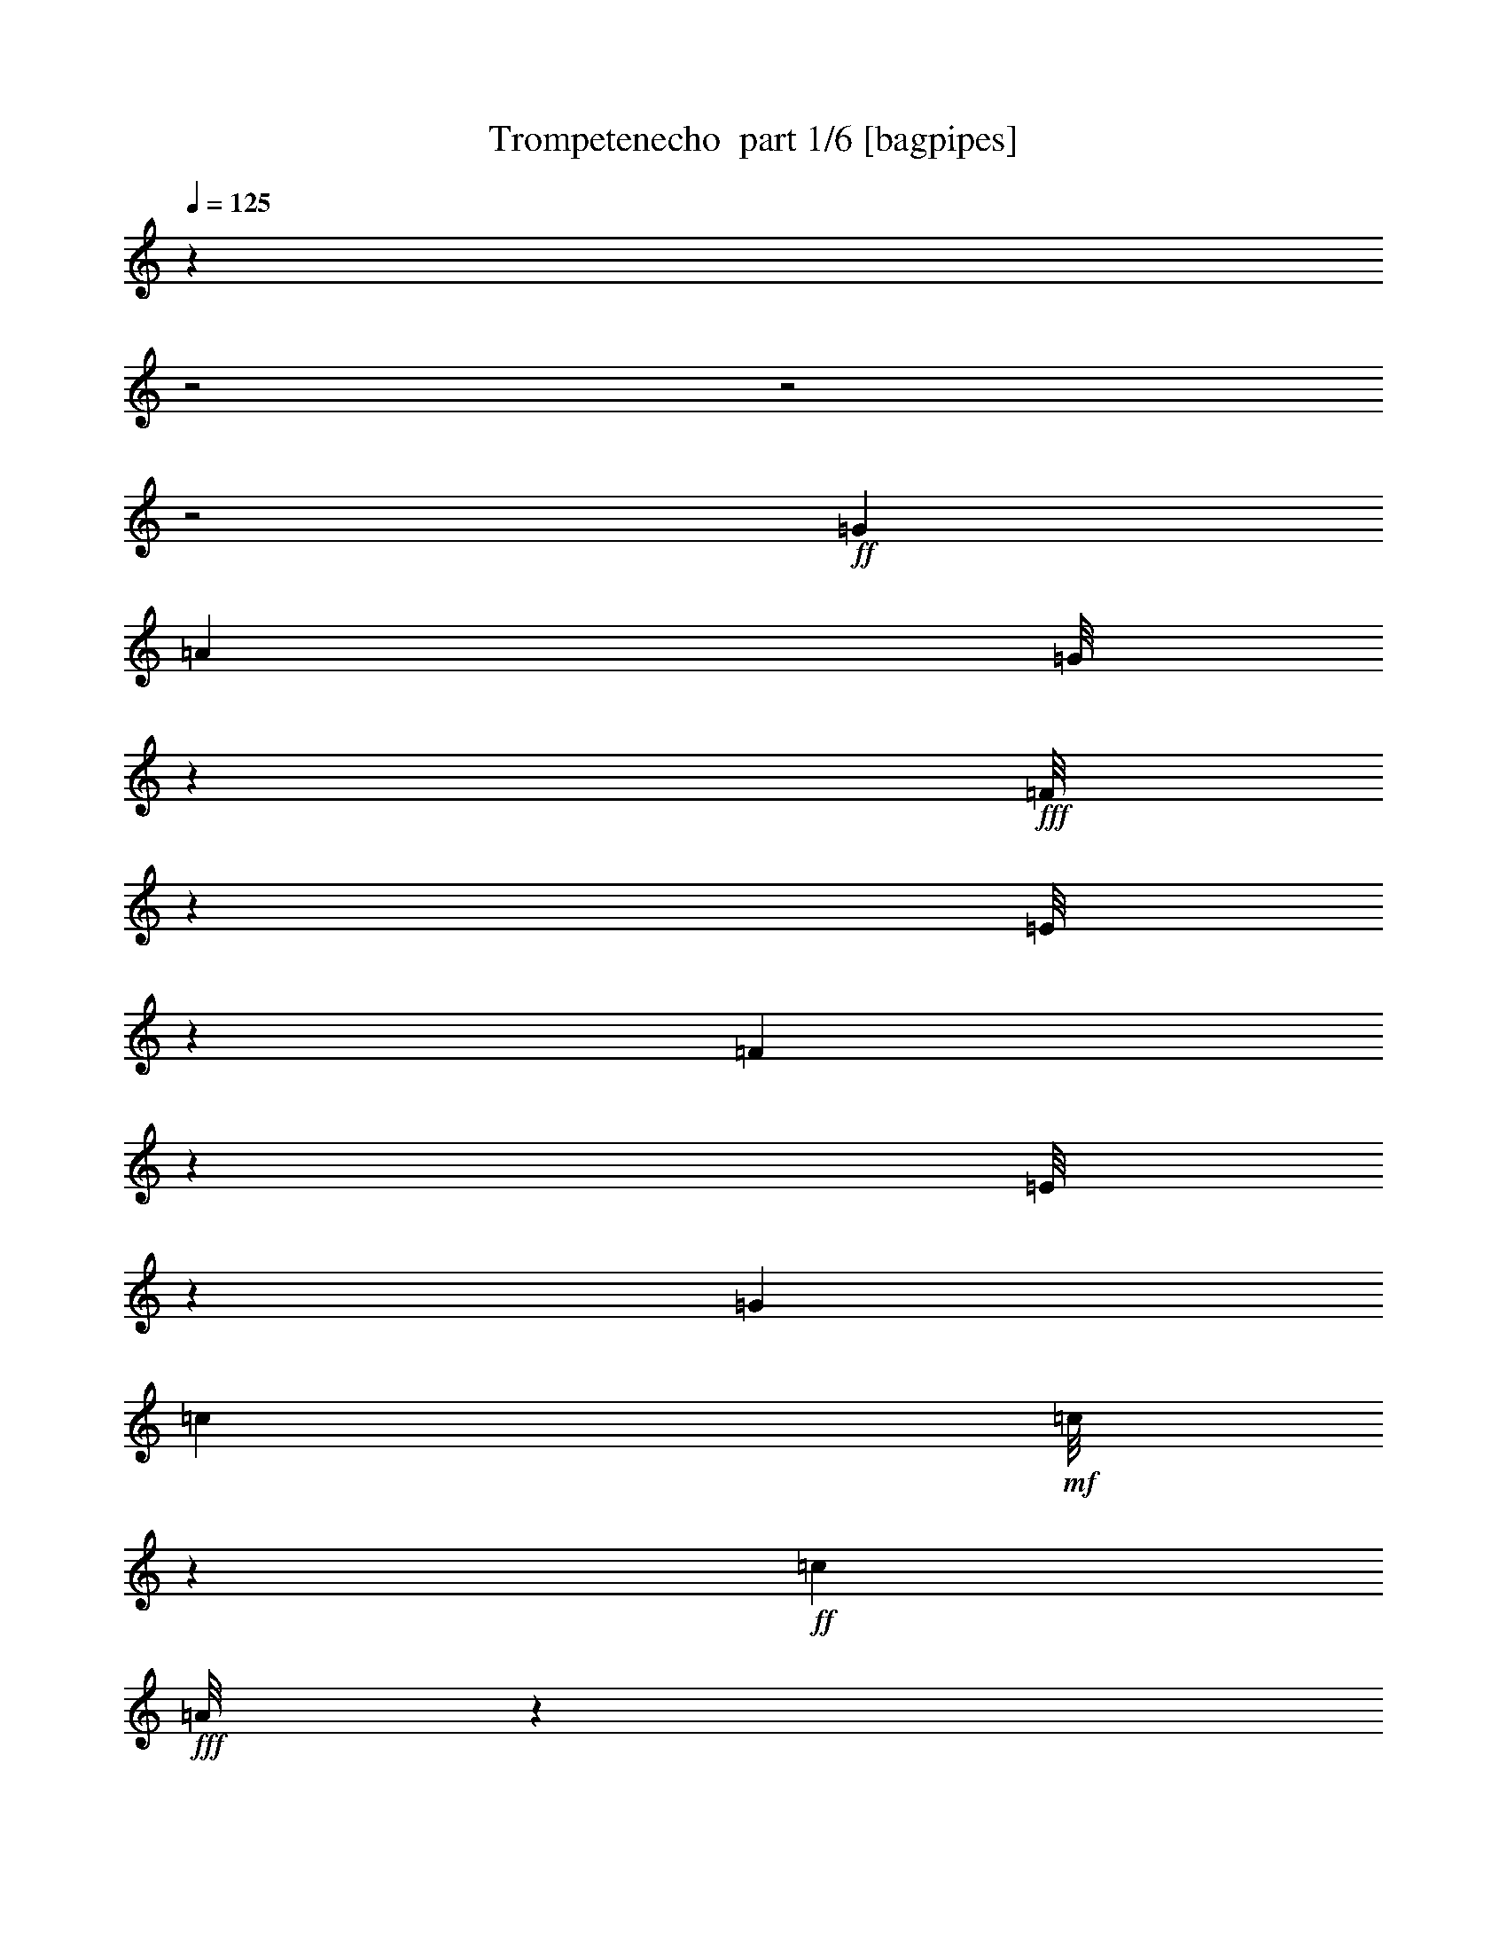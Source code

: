 % Produced with Bruzo's Transcoding Environment 2.0 alpha 
% Transcribed by Bruzo 

X:1
T: Trompetenecho  part 1/6 [bagpipes]
Z: Transcribed with BruTE 59
L: 1/4
Q: 125
K: C
z27639/8000
z2/1
z2/1
z2/1
+ff+
[=G667/4000]
[=A137/1000]
[=G1/8]
z309/800
+fff+
[=F1/8]
z2171/8000
[=E1/8]
z3167/4000
[=F667/1000]
z1569/8000
[=E1/8]
z6097/8000
[=G3593/4000]
[=c63/400]
+mf+
[=c1/8]
z1163/8000
+ff+
[=c723/1600]
+fff+
[=A1/8]
z791/2000
[=G1/8]
z217/800
+ff+
[=c667/4000]
+mf+
[=c1/8]
z537/4000
+f+
[=c889/2000]
+fff+
[=A1/8]
z3149/8000
[=G1/8]
z1093/4000
[=c1259/8000]
+f+
[=c1867/8000]
+mf+
[=c941/2000]
+fff+
[=A1/8]
z3163/8000
[=G1/8]
z2023/8000
+ff+
[=F6401/8000]
z7971/8000
+fff+
[=B1259/8000]
+f+
[=B1/8]
z127/1000
[=B723/1600]
+fff+
[=A1/8]
z3163/8000
[=G1/8]
z2097/8000
+ff+
[=B637/4000]
+mp+
[=B2001/8000]
+f+
[=B1741/4000]
+fff+
[=A1/8]
z3371/8000
[=G1/8]
z1963/8000
[=B1259/8000]
+mf+
[=B1029/8000]
z597/4000
+ff+
[=B1153/4000]
z147/1000
[=A1/8]
z3371/8000
+fff+
[=G1/8]
z1963/8000
+ff+
[=E699/800]
z3721/4000
+fff+
[=c563/4000]
+mf+
[=c1911/8000]
+ff+
[=c1741/4000]
+fff+
[=A1/8]
z689/1600
[=G1/8]
z2201/8000
[=c1333/8000]
+mp+
[=c239/1000]
+ff+
[=c537/2000]
z1259/8000
+fff+
[=A1/8]
z173/400
[=G1/8]
z1949/8000
[=c389/2000]
+mp+
[=c1941/8000]
+ff+
[=c467/1600]
z529/4000
+fff+
[=A1/8]
z3297/8000
[=G1/8]
z1963/8000
[=F3091/4000]
z819/800
[=B1497/8000]
+f+
[=B1037/4000]
+ff+
[=B213/500]
+fff+
[=A1/8]
z401/1000
[=G1/8]
z1963/8000
[=B163/800]
+mp+
[=B403/1600]
+ff+
[=B403/1600]
z1023/8000
+fff+
[=A7097/8000]
[=G1/8]
z941/1600
[=G1259/8000]
[=A1/8]
z3667/8000
[=B1/8]
z119/500
[=c1/8]
z13299/8000
[=c237/1600]
+mf+
[=c2223/8000]
+ff+
[=c889/2000]
+fff+
[=A1/8]
z103/250
[=G1/8]
z1019/4000
+ff+
[=c1393/8000]
+mf+
[=c1/8]
z537/4000
+f+
[=c363/800]
+fff+
[=A1/8]
z309/800
[=G1/8]
z217/800
[=c63/400]
+f+
[=c463/2000]
+mf+
[=c1889/4000]
+fff+
[=A1/8]
z1619/4000
[=G1/8]
z1963/8000
+ff+
[=F63/80]
z4029/4000
+fff+
[=B637/4000]
+f+
[=B1/8]
z1/8
[=B113/250]
+fff+
[=A1/8]
z3163/8000
[=G1/8]
z1093/4000
+ff+
[=B237/1600]
+mp+
[=B993/4000]
+f+
[=B1741/4000]
+fff+
[=A1/8]
z337/800
[=G1/8]
z491/2000
[=B1259/8000]
+mf+
[=B1/8]
z1149/8000
+ff+
[=B577/2000]
z1337/8000
[=A1/8]
z401/1000
+fff+
[=G1/8]
z1963/8000
+ff+
[=E437/500]
z7543/8000
+fff+
[=c1097/8000]
+mf+
[=c1941/8000]
+ff+
[=c2419/8000]
z131/1000
+fff+
[=A1/8]
z689/1600
[=G1/8]
z11/40
[=c667/4000]
+mp+
[=c1911/8000]
+ff+
[=c1031/4000]
z673/4000
+fff+
[=A1/8]
z791/2000
[=G1/8]
z449/1600
[=c157/800]
+mp+
[=c239/1000]
+ff+
[=c2263/8000]
z107/800
+fff+
[=A1/8]
z3371/8000
[=G1/8]
z491/2000
[=F1219/1600]
z8351/8000
[=B667/4000]
+f+
[=B537/2000]
+ff+
[=B213/500]
+fff+
[=A1/8]
z3089/8000
[=G1/8]
z2097/8000
[=B1571/8000]
+mp+
[=B501/4000]
z573/4000
+ff+
[=B927/4000]
z219/1600
+fff+
[=A7127/8000]
[=G1/8]
z4689/8000
[=G63/400]
[=A1/8]
z1841/4000
[=B1/8]
z937/4000
[=c1/8]
z6261/8000
[=C1253/2000]
z1877/8000
[=C6123/8000]
z569/4000
[=A2931/4000]
z147/1000
[=F91/125]
z1303/8000
[=D5697/8000]
z633/4000
[=F3117/4000]
z1027/8000
[=D5473/8000]
z31/160
+ff+
[=E109/160]
z1751/8000
[=D5249/8000]
z231/1000
+fff+
[=C1413/2000]
z41/250
[^A711/1000]
z393/2000
[=E741/1000]
z37/250
[=D727/1000]
z1371/8000
[=E5629/8000]
z1497/8000
[=D5503/8000]
z307/1600
+ff+
[=F1093/1600]
z297/1600
+fff+
[=D1103/1600]
z11/50
[=C287/400]
z1357/8000
[=A7053/8000]
[=F609/800]
z231/1600
[=D1069/1600]
z1471/8000
[=F5529/8000]
z361/1600
[=D1139/1600]
z753/4000
[=E2747/4000]
z349/2000
[=D1401/2000]
z821/4000
[=C2679/4000]
z221/1000
[^A1183/2000]
z573/2000
[=E1427/2000]
z1493/8000
[=D5007/8000]
z209/800
[=E1/8]
z4867/8000
+ff+
[=E667/4000]
+fff+
[=D1/8]
z3149/8000
[=E1/8]
z2111/8000
[=F1/8]
z1491/2000
+ff+
[=C1197/1600]
z139/1000
[=C5349/8000]
+f+
[=c1837/8000-]
+ff+
[=A1/8-=c1/8]
+ppp+
[=A1241/4000]
+f+
[=c1741/4000]
[=F2667/4000]
+mf+
[=c1867/8000-]
[=D1/8-=c1/8]
+ppp+
[=D327/1000]
+f+
[=c1741/4000]
+ff+
[=F2593/4000]
+f+
[=c463/2000]
[=D729/1600]
+ff+
[=c1741/4000]
[=E1049/1600]
+mf+
[=c1941/8000-]
+ff+
[=D1/8-=c1/8]
+ppp+
[=D523/1600]
+f+
[=c1741/4000]
+ff+
[=C889/2000]
[=c889/2000-]
+p+
[^A1/8-=c1/8]
+ppp+
[^A301/1000]
+mf+
[=c729/1600-]
+ff+
[=E1/8-=c1/8]
+ppp+
[=E4319/8000]
+f+
[=c889/4000-]
+mf+
[=D1/8-=c1/8]
+ppp+
[=D529/1600-]
+ff+
[=c1/8-=D1/8]
+ppp+
[=c1241/4000]
+ff+
[=E5319/8000]
+f+
[=c889/4000]
[=D729/1600]
+ff+
[=c889/2000-]
[=F1/8-=c1/8]
+ppp+
[=F1271/4000-]
+f+
[=c1/8-=F1/8]
+ppp+
[=c2481/8000]
+f+
[=D3631/8000-]
+ff+
[=c1/8-=D1/8]
+ppp+
[=c23/160]
z673/4000
+fff+
[=C2827/4000]
z361/2000
[=A3519/4000]
[=F3009/4000]
z621/4000
[=D2629/4000]
z89/400
[=F261/400]
z1907/8000
[=D3067/4000]
+f+
[^D1/8]
+fff+
[=E5459/8000]
z1557/8000
[=D5443/8000]
z27/125
[=C1443/2000]
z1281/8000
[^A5219/8000]
z61/250
[=E1387/2000]
z1579/8000
[=D4921/8000]
z2177/8000
[=E1/8]
z4867/8000
+ff+
[=E667/4000]
+fff+
[=D1/8]
z401/1000
[=E1/8]
z1063/4000
[=F1/8]
z22991/8000
z2/1
+ff+
[=F1333/8000]
[=F63/400]
[=F1/8]
z337/800
[=d2831/8000]
[=c1037/1600]
[^A1467/8000]
+f+
[^A143/200]
[=A311/2000]
[=A3887/8000]
z29303/8000
[=F237/1600]
+mp+
[=F741/4000]
+fff+
[=F1/8]
z3297/8000
[^d2963/8000]
[=d5497/8000]
+f+
[=c1467/8000]
+fff+
[=c2153/4000]
z1413/8000
+ff+
[^A63/400]
+mf+
[^A6327/8000]
z26329/8000
+fff+
[=F1497/8000]
+f+
[=F137/1000]
+fff+
[=F1/8]
z1841/4000
[=d2727/8000]
+f+
[=c1389/2000]
+fff+
[^A187/1000]
+f+
[^A2697/4000]
+fff+
[=A157/800]
+f+
[=A5653/8000]
z13687/4000
[=F22/125]
+mf+
[=F1259/8000]
+fff+
[=F1/8]
z1217/2000
+ff+
[=F1259/8000]
+fff+
[=G1/8]
z3667/8000
+ff+
[=A1/8]
z1667/8000
+fff+
[^A1/8]
z23287/8000
z2/1
+ff+
[=F667/4000]
[=F3/20]
[=F1/8]
z343/800
[=d283/800]
[=c5319/8000]
[^A51/320]
+f+
[^A5763/8000]
[=A63/400]
[=A43/80]
z2883/800
[=F593/4000]
+mp+
[=F1467/8000]
+fff+
[=F1/8]
z689/1600
[^d2889/8000]
[=d5497/8000]
+f+
[=c1467/8000]
+fff+
[=c4219/8000]
z787/4000
+ff+
[^A249/1600]
+mf+
[^A6181/8000]
z26431/8000
+fff+
[=F87/500]
+f+
[=F1201/8000]
+fff+
[=F1/8]
z1789/4000
[=d283/800]
+f+
[=c1389/2000]
+fff+
[^A22/125]
+f+
[^A5393/8000]
+fff+
[=A1571/8000]
+f+
[=A141/200]
z6791/2000
[=F22/125]
+mf+
[=F237/1600]
+fff+
[=F1/8]
z2471/4000
+ff+
[=F1259/8000]
+fff+
[=G1/8]
z917/2000
+ff+
[=A1/8]
z1667/8000
+fff+
[^A1/8]
z801/1000
[=C4799/8000]
z1943/8000
[=C6057/8000]
z297/2000
[=A1453/2000]
z1241/8000
[=F5759/8000]
z669/4000
[=D2831/4000]
z651/4000
[=F3099/4000]
z531/4000
[=D2719/4000]
z763/4000
+ff+
[=E2737/4000]
z1801/8000
[=D5199/8000]
z1899/8000
+fff+
[=C5601/8000]
z1363/8000
[^A5637/8000]
z1623/8000
[=E5877/8000]
z5/32
[=D23/32]
z1421/8000
[=E5579/8000]
z1607/8000
[=D5393/8000]
z1571/8000
+ff+
[=F5429/8000]
z1609/8000
+fff+
[=D5391/8000]
z359/1600
[=C1141/1600]
z711/4000
[=A3519/4000]
[=F151/200]
z1221/8000
[=D5279/8000]
z1759/8000
[=F5241/8000]
z29/125
[=D1411/2000]
z101/500
[=E673/1000]
z1447/8000
[=D5553/8000]
z1707/8000
[=C5293/8000]
z451/2000
[^A587/1000]
z1171/4000
[=E2829/4000]
z191/1000
[=D1243/2000]
z431/1600
[=E1/8]
z2419/4000
+ff+
[=E667/4000]
+fff+
[=D1/8]
z3163/8000
[=E1/8]
z2171/8000
[=F1/8]
z589/800
+ff+
[=C5949/8000]
z313/2000
[=C263/400]
+f+
[=c1837/8000-]
+ff+
[=A1/8-=c1/8]
+ppp+
[=A1241/4000]
+f+
[=c1741/4000]
[=F5349/8000]
+mf+
[=c1837/8000-]
[=D1/8-=c1/8]
+ppp+
[=D263/800]
+f+
[=c1741/4000]
+ff+
[=F2593/4000]
+f+
[=c1867/8000]
[=D723/1600]
+ff+
[=c1741/4000]
[=E263/400]
+mf+
[=c1941/8000-]
+ff+
[=D1/8-=c1/8]
+ppp+
[=D327/1000]
+f+
[=c1741/4000]
+ff+
[=C357/800]
[=c889/2000-]
+p+
[^A1/8-=c1/8]
+ppp+
[^A301/1000]
+mf+
[=c113/250-]
+ff+
[=E1/8-=c1/8]
+ppp+
[=E2167/4000]
+f+
[=c28/125-]
+mf+
[=D1/8-=c1/8]
+ppp+
[=D2631/8000-]
+ff+
[=c1/8-=D1/8]
+ppp+
[=c2467/8000]
+ff+
[=E2667/4000]
+f+
[=c889/4000]
[=D729/1600]
+ff+
[=c3541/8000-]
[=F1/8-=c1/8]
+ppp+
[=F639/2000-]
+f+
[=c1/8-=F1/8]
+ppp+
[=c1241/4000]
+f+
[=D729/1600-]
+ff+
[=c1/8-=D1/8]
+ppp+
[=c217/1600]
z1397/8000
+fff+
[=C5603/8000]
z747/4000
[=A1741/2000]
[=F3021/4000]
z1381/8000
[=D5119/8000]
z369/1600
[=F1131/1600]
z1443/8000
[=D3037/4000]
+f+
[^D263/2000]
+fff+
[=E5431/8000]
z1533/8000
[=D5467/8000]
z897/4000
[=C2853/4000]
z333/2000
[^A323/500]
z1929/8000
[=E5571/8000]
z163/800
[=D487/800]
z2227/8000
[=E1/8]
z4927/8000
+ff+
[=E1259/8000]
+fff+
[=D1/8]
z791/2000
[=E1/8]
z2037/8000
[=F1/8]
z4613/1600
z2/1
+ff+
[=F711/4000]
[=F1171/8000]
[=F1/8]
z1767/4000
[=d663/2000]
[=c2593/4000]
[^A329/1600]
+f+
[^A563/800]
[=A63/400]
[=A4321/8000]
z28779/8000
[=F593/4000]
+mp+
[=F157/800]
+fff+
[=F1/8]
z3297/8000
[^d741/2000]
[=d5467/8000]
+f+
[=c187/1000]
+fff+
[=c4241/8000]
z183/1000
+ff+
[^A1259/8000]
+mf+
[^A6277/8000]
z1319/400
+fff+
[=F711/4000]
+f+
[=F1171/8000]
+fff+
[=F1/8]
z3667/8000
[=d283/800]
+f+
[=c5467/8000]
+fff+
[^A1497/8000]
+f+
[^A2741/4000]
+fff+
[=A741/4000]
+f+
[=A2801/4000]
z27513/8000
[=F667/4000]
+mf+
[=F1171/8000]
+fff+
[=F1/8]
z2463/4000
+ff+
[=F667/4000]
+fff+
[=G1/8]
z3667/8000
+ff+
[=A1/8]
z1593/8000
+fff+
[^A1/8]
z2707/1600
[^A1023/8000]
+mf+
[^A1/8]
z611/4000
+ff+
[^A729/1600]
+fff+
[=G1/8]
z3297/8000
[=F1/8]
z1949/8000
+ff+
[^A711/4000]
+mf+
[^A1/8]
z53/400
+f+
[^A729/1600]
+fff+
[=G1/8]
z3133/8000
[=F1/8]
z2127/8000
[^A1259/8000]
+f+
[^A463/2000]
+mf+
[^A113/250]
+fff+
[=G1/8]
z3371/8000
[=F1/8]
z1963/8000
+ff+
[^D6343/8000]
z2011/2000
+fff+
[=A667/4000]
+f+
[=A1911/8000]
[=A363/800]
+fff+
[=G1/8]
z3223/8000
[=F1/8]
z1963/8000
+ff+
[=A667/4000]
+mp+
[=A403/1600]
+f+
[=A213/500]
+fff+
[=G1/8]
z343/800
[=F1/8]
z2037/8000
[=A1201/8000]
+mf+
[=A1/8]
z287/2000
+ff+
[=A1161/4000]
z617/4000
[=G1/8]
z3297/8000
+fff+
[=F1/8]
z2037/8000
+ff+
[=D1733/2000]
z15/16
+fff+
[^A563/4000]
+mf+
[^A239/1000]
+ff+
[^A1231/4000]
z277/2000
+fff+
[=G1/8]
z401/1000
[=F1/8]
z1167/4000
[^A63/400]
+mp+
[^A403/1600]
+ff+
[^A1741/4000]
+fff+
[=G1/8]
z3371/8000
[=F1/8]
z1963/8000
[^A1541/8000]
+mp+
[^A1941/8000]
+ff+
[^A213/500]
+fff+
[=G1/8]
z3297/8000
[=F1/8]
z487/2000
[^D1531/2000]
z8263/8000
[=A1467/8000]
+f+
[=A403/1600]
+ff+
[=A1741/4000]
+fff+
[=G1/8]
z1567/4000
[=F1/8]
z1019/4000
[=A311/1600]
+mp+
[=A523/4000]
z261/2000
+ff+
[=A387/1000]
+fff+
[=G6831/8000]
[=F1029/8000]
z2449/4000
[=F311/2000]
[=G1/8]
z917/2000
[=A1/8]
z1111/8000
+ff+
[^A1/8]
+fff+
[^A1/8]
z529/1600
+mf+
[^A213/1000]
+fff+
[^A1393/8000]
[^A1/8]
z18337/8000
z2/1
z2/1

X:2
T: Trompetenecho  part 2/6 [horn]
Z: Transcribed with BruTE 116
L: 1/4
Q: 125
K: C
+fff+
[=D323/1600]
[=D889/4000]
[=D28/125]
[=D889/4000]
[=E889/4000]
[=E889/4000]
[=E441/2000]
[=E889/4000]
[=G1/8]
z639/2000
[=G1/8]
z2571/8000
[=E539/1000]
z557/1600
[=D1/8]
z2167/4000
[=C889/4000]
[=B,1/8]
z2571/8000
[=A,1/8]
z639/2000
[=G,369/2000]
z2821/8000
[=G,2963/8000]
[=B,1/8]
z713/2000
+ff+
[=F1/8]
z449/1600
+fff+
[=B,11619/8000]
z6769/8000
[=F2963/8000]
[=E1/8]
z1567/4000
[=D1/8]
z1019/4000
[=C1/8]
z3019/4000
[=G,3029/4000]
z141/1000
[=C1/8]
z3089/8000
[=G,1/8]
z1949/8000
[=A,1/8]
z3149/8000
[=B,1/8]
z989/4000
+ff+
[=C1/8]
z6097/8000
+fff+
[=G,1/8]
z6127/8000
[=C,1/8]
z6097/8000
[=G,1/8]
z6127/8000
[=C,1/8]
z1543/2000
[=E,1/8]
z1389/4000
[^D,1309/8000]
z393/1600
[=D,1/8]
z3049/4000
[=G,1/8]
z6127/8000
[=D,1/8]
z6097/8000
[=G,1/8]
z191/250
[=D,1/8]
z6127/8000
[=G,1/8]
z6097/8000
[=D,1/8]
z6127/8000
[=G,1/8]
z1567/4000
+ff+
[=B,1/8]
z1963/8000
+f+
[=C1/8]
z791/2000
+fff+
[=B,1/8]
z1889/8000
[=A,1/8]
z401/1000
[=G,1/8]
z1963/8000
[=C1/8]
z6127/8000
[=G,1/8]
z3049/4000
+ff+
[=C1/8]
z6201/8000
+fff+
[=G,1/8]
z6023/8000
[=C,1/8]
z6127/8000
[=E,1/8]
z1567/4000
[^D,1/8]
z1963/8000
[=D,1/8]
z191/250
[=G,1/8]
z6127/8000
[=D,1/8]
z6097/8000
[=G,1/8]
z6127/8000
[=D,1/8]
z6097/8000
[=G,1/8]
z6127/8000
[=G,1/8]
z2419/4000
+ff+
[=G,63/400]
+fff+
[=A,1/8]
z3089/8000
[=B,1/8]
z2111/8000
[=C1/8]
z753/1000
[=G,4247/8000]
z9/25
+ff+
[=C1/8]
z6097/8000
+fff+
[=G,1/8]
z6127/8000
[=C,1/8]
z6097/8000
[=G,1/8]
z191/250
[=C,1/8]
z3093/4000
[=E,1/8]
z2793/8000
[^D,151/1000]
z1063/4000
[=D,1/8]
z3019/4000
[=G,1/8]
z6097/8000
[=D,1/8]
z6127/8000
[=G,1/8]
z3049/4000
[=D,1/8]
z6127/8000
[=G,1/8]
z6023/8000
[=D,1/8]
z251/320
[=G,1/8]
z153/400
+ff+
[=B,1/8]
z1963/8000
+f+
[=C1/8]
z3163/8000
+fff+
[=B,1/8]
z491/2000
[=A,1/8]
z1567/4000
[=G,1/8]
z1963/8000
[=C1/8]
z191/250
[=G,1/8]
z6127/8000
+ff+
[=C,1/8]
z6097/8000
+fff+
[=G,1/8]
z6127/8000
[=C,1/8]
z3049/4000
[=E,1/8]
z3163/8000
[^D,1/8]
z1963/8000
[=D,1/8]
z3049/4000
[=G,1/8]
z6127/8000
[=D,1/8]
z6097/8000
[=G,1/8]
z6127/8000
[=D,1/8]
z6097/8000
[=G,1/8]
z6127/8000
[=G,1/8]
z4779/8000
+ff+
[=G,659/4000]
+fff+
[=A,1/8]
z2867/8000
[=B,1/8]
z449/1600
[=C1/8]
z6127/8000
[=C2073/4000]
z2951/8000
[=C619/4000-=F,619/4000]
+ppp+
[=C1311/8000]
z1837/8000
+fff+
[=c2667/8000-]
[=C,1/8=A1/8-=c1/8]
+ppp+
[=A499/2000]
z287/1600
+f+
[=c1489/4000]
+fff+
[=F,1/8=F1/8-]
+ppp+
[=F2087/8000]
z71/500
+f+
[=A81/250]
+fff+
[=D641/4000-=C,641/4000]
+ppp+
[=D199/800]
z587/4000
+f+
[=A663/2000]
+fff+
[=F1237/8000-=F,1237/8000]
+ppp+
[=F3297/8000]
+f+
[=A2593/8000]
+fff+
[=D271/1600-=A,271/1600]
+ppp+
[=D2779/8000]
+fff+
[^G,1/8=A1/8-]
+ppp+
[=A2037/8000]
+fff+
[=G,1/8=E1/8-]
+ppp+
[=E3371/8000]
+mf+
[^A283/800]
+fff+
[=C,1/8=D1/8-]
+ppp+
[=D3371/8000]
+mp+
[^A663/2000]
+fff+
[=C1311/8000-=G,1311/8000]
+ppp+
[=C153/400]
+f+
[=c2667/8000]
+fff+
[^A1371/8000-=C,1371/8000]
+ppp+
[^A3163/8000]
+mp+
[=c2593/8000]
+fff+
[=G,1/8=E1/8-]
+ppp+
[=E343/800]
+mp+
[^A2667/8000]
+fff+
[=C,1/8=D1/8-]
+ppp+
[=D1767/4000]
+mf+
[^A2593/8000]
+fff+
[=E1371/8000-=G,1371/8000]
+ppp+
[=E1567/4000]
+mf+
[^A2667/8000]
+fff+
[=D1237/8000-=C,1237/8000]
+ppp+
[=D2911/8000]
+fff+
[=E,1/8^A1/8-]
+ppp+
[^A119/500]
+fff+
[=F1371/8000-=F,1371/8000]
+ppp+
[=F2837/8000]
+fff+
[=A,1/8=A1/8-]
+ppp+
[=A189/800]
+fff+
[=C1/8=D1/8-]
+ppp+
[=D3163/8000]
+ff+
[=A641/4000-=A,641/4000]
+ppp+
[=A841/4000]
+fff+
[=C271/1600-=F,271/1600]
+ppp+
[=C3149/8000]
+ff+
[=c2593/8000]
+fff+
[=A1311/8000-=C,1311/8000]
+ppp+
[=A1567/4000]
+mf+
[=c689/2000]
+fff+
[=F1207/8000-=F,1207/8000]
+ppp+
[=F791/2000]
+ff+
[=A329/1600]
z1007/8000
+fff+
[=C,1/8=D1/8-]
+ppp+
[=D3371/8000]
+ff+
[=A2593/8000]
+fff+
[=F361/2000-=F,361/2000]
+ppp+
[=F1619/4000]
+f+
[=A2593/8000]
+fff+
[=D81/500-=A,81/500]
+ppp+
[=D2927/8000]
+fff+
[=A1207/8000-^G,1207/8000]
+ppp+
[=A1667/8000]
+fff+
[=E1297/8000-=G,1297/8000]
+ppp+
[=E3163/8000]
+mf+
[^A2667/8000]
+fff+
[=D1371/8000-=C,1371/8000]
+ppp+
[=D3059/8000]
+mf+
[^A2667/8000]
+fff+
[=G,1/8=C1/8-]
+ppp+
[=C173/400]
+f+
[=c2801/8000]
+fff+
[=C,1/8^A1/8-]
+ppp+
[^A3297/8000]
+f+
[=c11/64]
z323/2000
+fff+
[=E1311/8000-=G,1311/8000]
+ppp+
[=E787/2000]
+mf+
[^A1371/4000]
+fff+
[=D1133/8000-=C,1133/8000]
+ppp+
[=D3297/8000]
+p+
[^A2667/8000]
+fff+
[=G,1/8=C1/8]
z173/400
+pp+
[^A1/8]
z1593/8000
+fff+
[=E1857/8000=C,1857/8000=D1857/8000]
z2277/8000
[=E1311/8000=E,1311/8000]
z863/4000
[=F843/4000=A843/4000=F,843/4000]
z5441/8000
[=C,4059/8000]
z741/2000
[=A,24/125=F,24/125]
z697/1000
[=C,1/8]
z313/400
[=F,1/8]
z6053/8000
[=C,1/8]
z3019/4000
[=A,1573/8000=F,1573/8000]
z221/320
[=F,1/8=A,1/8]
z1611/4000
[^G,1/8]
z119/500
[=E,1/8=G,1/8]
z1543/2000
[=C,1/8]
z6053/8000
[^A,203/1000=G,203/1000]
z5473/8000
[=C,1/8]
z6127/8000
[=E,1/8=G,1/8]
z6097/8000
[=C,1/8]
z6127/8000
[=G,1/8^A,1/8]
z6097/8000
[=E,1579/8000=C,1579/8000]
z517/1600
[=E,1/8]
z2171/8000
[=F,1/8]
z1463/4000
[=A,1/8]
z33/125
+ff+
[=C1/8]
z603/1600
+fff+
[=A,1/8]
z487/2000
[=C1743/8000=F,1743/8000]
z2791/8000
+ff+
[=c1209/8000]
z173/1000
+fff+
[=A529/2000=C,529/2000]
z463/1600
+f+
[=c1/8]
z1741/8000
+fff+
[=F,243/1000=F243/1000]
z1221/4000
+f+
[=A537/4000-=F537/4000]
+ppp+
[=A1667/8000]
+fff+
[=C,1/8=D1/8-]
+ppp+
[=D839/2000]
+mf+
[=A2667/8000]
+fff+
[=F137/800-=F,137/800]
+ppp+
[=F791/2000]
+mf+
[=A2667/8000]
+fff+
[=D1207/8000-=A,1207/8000]
+ppp+
[=D2927/8000]
+fff+
[^G,1/8=A1/8-]
+ppp+
[=A1963/8000]
+fff+
[=G,1/8=E1/8]
z3371/8000
+ff+
[^A1/8]
z439/2000
+fff+
[=C,1869/8000=D1869/8000]
z1251/4000
+ff+
[^A1/8]
z413/2000
+fff+
[=C923/4000=G,923/4000]
z42/125
[=c1/8]
z1593/8000
[^A1719/8000=C,1719/8000]
z557/1600
+ff+
[=c1/8]
z1667/8000
+fff+
[=E387/2000=G,387/2000]
z2823/8000
[^A1177/8000]
z1653/8000
[=C,1/8=D1/8]
z3297/8000
+ff+
[^A21/160]
z1617/8000
+fff+
[=G,1/8=C1/8]
z701/1600
+p+
[^A1/8]
z1593/8000
+fff+
[=D357/1600=E357/1600=C,357/1600]
z2363/8000
+ff+
[=E1637/8000=E,1637/8000]
z1341/8000
+fff+
[=F1371/8000=A1371/8000=F,1371/8000-]
+ppp+
[=F,1197/2000]
z4791/8000
+fff+
[=F,667/4000]
+mp+
[=F,711/4000]
+fff+
[=F,1/8]
z3741/8000
+ff+
[=D1/8]
z1949/8000
+fff+
[^A,1/8]
z3223/8000
[=G,1/8]
z1963/8000
[=F,6077/8000]
z4081/4000
[^A,1/8]
z6097/8000
[=F,1/8]
z6127/8000
[=C1/8]
z3049/4000
[=F,1/8]
z103/250
+ff+
[=F1423/8000]
+mf+
[=F137/1000]
+fff+
[=F1/8]
z689/1600
[^D1/8]
z491/2000
[=A,1/8]
z3163/8000
[=G,1/8]
z491/2000
[=F,1133/1600]
z8559/8000
[=F,5941/8000]
z289/2000
[=G,1/8]
z791/2000
[=A,1/8]
z1963/8000
[^A,1/8]
z3019/4000
[=F,1/8]
z1789/4000
+mf+
[=F593/4000]
+f+
[=F1333/8000]
+fff+
[=F1/8]
z3223/8000
[=D1/8]
z119/500
[^A,1/8]
z3223/8000
[=G,1/8]
z1949/8000
[=F,5783/8000]
z8441/8000
[^A,1/8]
z6127/8000
[=F,1/8]
z6097/8000
[=C1/8]
z6127/8000
[=F,1/8]
z3297/8000
[=F,1467/8000]
+mf+
[=F,1259/8000]
+fff+
[=F,1/8]
z1619/4000
[^D1/8]
z1963/8000
[=A,1/8]
z1567/4000
[=G,1/8]
z1963/8000
[=F,5887/8000]
z8337/8000
[=F,3663/8000]
z441/1600
+ff+
[=F,311/2000]
+fff+
[=G,1/8]
z3149/8000
[=A,1/8]
z989/4000
[^A,1/8]
z9743/8000
[=F,733/4000]
+mp+
[=F,667/4000]
+fff+
[=F,1/8]
z3741/8000
+ff+
[=D1/8]
z1019/4000
+fff+
[^A,1/8]
z3163/8000
[=G,1/8]
z491/2000
[=F,259/320]
z7749/8000
[^A,1/8]
z6097/8000
[=F,1/8]
z6127/8000
[=C1/8]
z6097/8000
[=F,1/8]
z3371/8000
+ff+
[=F667/4000]
+mf+
[=F563/4000]
+fff+
[=F1/8]
z343/800
[^D1/8]
z1963/8000
[=A,1/8]
z791/2000
[=G,1/8]
z1949/8000
[=F,5593/8000]
z8631/8000
[=F,5869/8000]
z629/4000
[=G,1/8]
z1567/4000
[=A,1/8]
z1963/8000
[^A,1/8]
z6127/8000
[=F,1/8]
z1567/4000
+mf+
[=F311/1600]
+f+
[=F667/4000]
+fff+
[=F1/8]
z1619/4000
[=D1/8]
z1889/8000
[^A,1/8]
z401/1000
[=G,1/8]
z1963/8000
[=F,5697/8000]
z2117/2000
[^A,1/8]
z6097/8000
[=F,1/8]
z3019/4000
[=C1/8]
z6201/8000
[=F,1/8]
z3297/8000
[=F,1467/8000]
+mf+
[=F,593/4000]
+fff+
[=F,1/8]
z3089/8000
[^D1/8]
z1963/8000
[=A,1/8]
z1567/4000
[=G,1/8]
z491/2000
[=F,1399/2000]
z2157/2000
[=F,121/250]
z399/1600
+ff+
[=F,249/1600]
+fff+
[=G,1/8]
z3149/8000
[=A,1/8]
z989/4000
[^A,1/8]
z6097/8000
[=C567/1000]
z2517/8000
[=F,1/8=C1/8-]
+ppp+
[=C1483/8000]
z1947/8000
+fff+
[=c2593/8000-]
[=C,1/8=A1/8-=c1/8]
+ppp+
[=A49/200]
z297/1600
+f+
[=c2963/8000]
+fff+
[=F,1/8=F1/8-]
+ppp+
[=F513/2000]
z593/4000
+f+
[=A663/2000]
+fff+
[=D1237/8000-=C,1237/8000]
+ppp+
[=D77/320]
z1209/8000
+f+
[=A2667/8000]
+fff+
[=F1237/8000-=F,1237/8000]
+ppp+
[=F3297/8000]
+f+
[=A2593/8000]
+fff+
[=A,1/8=D1/8-]
+ppp+
[=D1567/4000]
+fff+
[=A1371/8000-^G,1371/8000]
+ppp+
[=A199/1000]
+fff+
[=G,1/8=E1/8-]
+ppp+
[=E3/10]
z53/400
+mf+
[^A2801/8000]
+fff+
[=D287/2000-=C,287/2000]
+ppp+
[=D3149/8000]
+mp+
[^A2667/8000]
+fff+
[=C1311/8000-=G,1311/8000]
+ppp+
[=C1567/4000]
+f+
[=c1341/4000]
+fff+
[^A137/800-=C,137/800]
+ppp+
[^A123/320]
+mp+
[=c663/2000]
+fff+
[=G,1/8=E1/8-]
+ppp+
[=E2451/8000]
z1083/8000
+mp+
[^A2741/8000]
+fff+
[=C,1/8=D1/8-]
+ppp+
[=D3297/8000]
+mf+
[^A1363/4000]
+fff+
[=E1237/8000-=G,1237/8000]
+ppp+
[=E1567/4000]
+mf+
[^A1341/4000]
+fff+
[=D271/1600-=C,271/1600]
+ppp+
[=D2779/8000]
+fff+
[=E,1/8^A1/8-]
+ppp+
[^A1963/8000]
+fff+
[=F1311/8000-=F,1311/8000]
+ppp+
[=F2927/8000]
+fff+
[=A1281/8000-=A,1281/8000]
+ppp+
[=A841/4000]
+fff+
[=C1/8=D1/8-]
+ppp+
[=D1567/4000]
+ff+
[=A1237/8000-=A,1237/8000]
+ppp+
[=A863/4000]
+fff+
[=C1237/8000-=F,1237/8000]
+ppp+
[=C1567/4000]
+ff+
[=c2667/8000]
+fff+
[=A1297/8000-=C,1297/8000]
+ppp+
[=A3237/8000]
+mf+
[=c1633/8000]
z51/400
+fff+
[=F,1/8=F1/8-]
+ppp+
[=F689/1600]
+ff+
[=A307/1600]
z529/4000
+fff+
[=C,1/8=D1/8-]
+ppp+
[=D1767/4000]
+ff+
[=A22/125]
z659/4000
+fff+
[=F1237/8000-=F,1237/8000]
+ppp+
[=F153/400]
+f+
[=A2741/8000]
+fff+
[=D1237/8000-=A,1237/8000]
+ppp+
[=D713/2000-]
+fff+
[=A1371/8000-^G,1371/8000=D1371/8000]
+ppp+
[=A1593/8000]
+fff+
[=E137/800-=G,137/800]
+ppp+
[=E1567/4000]
+mf+
[^A1587/8000]
z503/4000
+fff+
[=C,1/8=D1/8-]
+ppp+
[=D3371/8000]
+mf+
[^A689/2000]
+fff+
[=G,1/8=C1/8-]
+ppp+
[=C219/500]
+f+
[=c2741/8000]
+fff+
[^A1163/8000-=C,1163/8000]
+ppp+
[^A401/1000]
+f+
[=c1251/8000]
z1431/8000
+fff+
[=E1207/8000-=G,1207/8000]
+ppp+
[=E791/2000]
+mf+
[^A2667/8000]
+fff+
[=D81/500-=C,81/500]
+ppp+
[=D1567/4000]
+p+
[^A689/2000]
+fff+
[=G,1/8=C1/8]
z3371/8000
+pp+
[^A1/8]
z1667/8000
+fff+
[=D1807/8000=E1807/8000=C,1807/8000]
z2327/8000
[=E81/500=E,81/500]
z1667/8000
[=F171/800=A171/800=F,171/800]
z5417/8000
[=C,3583/8000]
z3589/8000
[=F,1/8=A,1/8]
z6127/8000
[=C,1/8]
z3093/4000
[=F,1/8]
z1491/2000
[=C,1/8]
z6171/8000
[=F,1/8=A,1/8]
z6127/8000
[=F,1/8=A,1/8]
z1567/4000
[^G,1/8]
z1889/8000
[=E,1/8=G,1/8]
z191/250
[=C,1/8]
z6127/8000
[^A,787/4000=G,787/4000]
z5523/8000
[=C,1/8]
z6127/8000
[=E,1/8=G,1/8]
z3093/4000
[=C,1/8]
z1543/2000
[=G,1/8^A,1/8]
z6201/8000
[=C,1/8=E,1/8]
z1463/4000
[=E,1/8]
z2097/8000
[=F,1/8]
z3001/8000
[=A,1/8]
z2037/8000
+ff+
[=C1/8]
z791/2000
+fff+
[=A,1/8]
z1963/8000
[=C1603/8000=F,1603/8000]
z2827/8000
+ff+
[=c1173/8000]
z71/400
+fff+
[=A13/50=C,13/50]
z473/1600
+f+
[=c1/8]
z841/4000
+fff+
[=F,1953/8000=F1953/8000]
z21/64
+f+
[=F1/8=A1/8-]
+ppp+
[=A1519/8000]
+fff+
[=D693/4000-=C,693/4000]
+ppp+
[=D3133/8000]
+mf+
[=A689/2000]
+fff+
[=F567/4000-=F,567/4000]
+ppp+
[=F3163/8000]
+mf+
[=A2727/8000]
+fff+
[=D1237/8000-=A,1237/8000]
+ppp+
[=D1463/4000]
+fff+
[^G,1/8=A1/8-]
+ppp+
[=A15/64]
+fff+
[=E1519/8000=G,1519/8000]
z147/400
+ff+
[^A53/400]
z1607/8000
+fff+
[=C,1893/8000=D1893/8000]
z653/2000
+ff+
[^A1/8]
z1593/8000
+fff+
[=C359/1600=G,359/1600]
z533/1600
[=c1/8]
z1667/8000
[^A417/2000=C,417/2000]
z709/2000
+ff+
[=c1/8]
z1593/8000
+fff+
[=E1571/8000=G,1571/8000]
z2963/8000
[^A1037/8000]
z389/2000
[=C,243/1000=D243/1000]
z1243/4000
+ff+
[^A507/4000]
z1653/8000
+fff+
[=G,1/8=C1/8]
z689/1600
+p+
[^A701/4000]
z677/4000
+fff+
[=D823/4000=E823/4000=C,823/4000]
z1207/4000
+ff+
[=E793/4000=E,793/4000]
z1377/8000
+fff+
[=F1311/8000=A1311/8000=F,1311/8000-]
+ppp+
[=F,1203/2000]
z149/250
+fff+
[=F,187/1000]
+mp+
[=F,667/4000]
+fff+
[=F,1/8]
z3741/8000
+ff+
[=D1/8]
z2037/8000
+fff+
[^A,1/8]
z1567/4000
[=G,1/8]
z491/2000
[=F,3263/4000]
z3849/4000
[^A,1/8]
z6127/8000
[=F,1/8]
z6097/8000
[=C1/8]
z6127/8000
[=F,1/8]
z3371/8000
+ff+
[=F1393/8000]
+mf+
[=F563/4000]
+fff+
[=F1/8]
z3371/8000
[^D1/8]
z1963/8000
[=A,1/8]
z1567/4000
[=G,1/8]
z1963/8000
[=F,613/800]
z8109/8000
[=F,5891/8000]
z1207/8000
[=G,1/8]
z787/2000
[=A,1/8]
z1979/8000
[^A,1/8]
z6097/8000
[=F,1/8]
z3371/8000
+mf+
[=F1259/8000]
+f+
[=F667/4000]
+fff+
[=F1/8]
z3297/8000
[=D1/8]
z1963/8000
[^A,1/8]
z791/2000
[=G,1/8]
z1963/8000
[=F,2859/4000]
z4253/4000
[^A,1/8]
z6097/8000
[=F,1/8]
z6127/8000
[=C1/8]
z3049/4000
[=F,1/8]
z3311/8000
[=F,1393/8000]
+mf+
[=F,667/4000]
+fff+
[=F,1/8]
z1611/4000
[^D1/8]
z989/4000
[=A,1/8]
z3149/8000
[=G,1/8]
z1949/8000
[=F,1459/2000]
z2097/2000
[=F,903/2000]
z451/1600
+ff+
[=F,593/4000]
+fff+
[=G,1/8]
z401/1000
[=A,1/8]
z1963/8000
[^A,1/8]
z6127/8000
[=F,4261/8000]
z373/1000
[^A,1/8]
z5979/8000
[=G,1537/8000=F,1537/8000]
z1521/4000
+ff+
[=F,1/8]
z1593/8000
+fff+
[^A,1/8]
z313/400
[=F,1/8=G,1/8]
z3371/8000
[=F,1/8]
z1593/8000
[^A,1/8]
z6127/8000
[=G,1/8=A,1/8]
z3371/8000
[=F,1643/8000=G,1643/8000]
z16/125
[^D,1/8=F,1/8]
z6097/8000
[=C1/8]
z6127/8000
[=F,1/8=A,1/8]
z6097/8000
[=G,1/8=C1/8]
z3667/8000
[=F,1/8]
z73/400
[=A,191/1000=F,191/1000]
z5569/8000
[=G,1/8=C1/8]
z451/1000
[=F,1/8]
z1801/8000
[=F,1/8-=A,1/8]
+ppp+
[=F,5889/8000]
+fff+
[=G,1/8]
z3371/8000
[=F,1297/8000-=A,1297/8000]
+ppp+
[=F,277/1600]
+fff+
[=D,79/400^A,79/400]
z573/1600
[=A,1/8]
z1653/8000
[=G,1/8]
z689/1600
[=F,1/8]
z439/2000
[^A,1/8]
z6023/8000
[=F,1/8=G,1/8]
z451/1000
[=F,1/8]
z1593/8000
[^A,1/8]
z3019/4000
[=G,1519/8000=F,1519/8000]
z1537/4000
[=F,1/8]
z1593/8000
[^A,5833/8000]
z79/500
[=G,1/8=A,1/8]
z3371/8000
[=F,1/8=G,1/8]
z1667/8000
[^D,1/8=F,1/8]
z6127/8000
[=C1/8]
z6097/8000
[=F,1/8=A,1/8]
z6261/8000
[=G,1/8=C1/8]
z3519/8000
[=F,1/8]
z361/2000
[=F,1/8=A,1/8]
z6127/8000
[=G,1149/8000=A,1149/8000-]
+ppp+
[=A,5949/8000]
+fff+
[=F,61/320=C61/320]
z73/200
[=F,79/400]
z147/1000
[=G,1/8]
z913/2000
[=A,1/8]
z1593/8000
[^A,1/8]
z3223/8000
+f+
[^A,1/8]
z1667/8000
+fff+
[^A,1/8]
z18189/8000
z2/1
z2/1

X:3
T: Trompetenecho  part 3/6 [flute]
Z: Transcribed with BruTE 32
L: 1/4
Q: 125
K: C
z8853/4000
z2/1
z2/1
z2/1
z2/1
z2/1
z2/1
z2/1
z2/1
z2/1
z2/1
z2/1
z2/1
z2/1
z2/1
z2/1
z2/1
z2/1
z2/1
z2/1
z2/1
z2/1
z2/1
z2/1
z2/1
z2/1
z2/1
z2/1
z2/1
z2/1
z2/1
z2/1
z2/1
z2/1
z2/1
+ppp+
[=C2897/4000]
z311/2000
[=C283/160]
[=A,2827/1600]
[=C14669/8000]
[^A,6401/4000]
z1289/8000
[=C13913/8000]
[^A,14461/8000]
[=C3667/4000]
[^A,5503/8000]
z153/1000
[=A,569/320]
[=C889/500]
[=A,1409/800]
[=C451/250]
[^A,2833/1600]
[=C889/500]
[^A,3229/2000]
z1219/8000
[=C1281/8000]
z2953/4000
[^A,7127/8000]
[=A,1967/8000]
z5367/8000
[=C55/64]
[=C283/160]
[=A,283/160]
[=C1/8]
z6723/4000
[^A,3253/2000=C3253/2000-]
[=C651/4000]
[=C14001/8000]
[^A,451/250]
[=C363/400]
[^A,6757/8000]
[=A,207/125]
z21/160
[=C889/500]
[=A,889/500]
[=C14299/8000]
[^A,283/160]
[=C14209/8000]
[^A,3211/2000]
z1469/8000
[=C1031/8000]
z6007/8000
[^A,7097/8000]
[=A,349/2000]
z1801/500
z2/1
z2/1
z2/1
z2/1
z2/1
z2/1
z2/1
z2/1
z2/1
z2/1
z2/1
z2/1
z2/1
z2/1
z2/1
z2/1
z2/1
z2/1
z2/1
z2/1
z2/1
z2/1
z2/1
z2/1
z2/1
z2/1
z2/1
[=C1421/2000]
z4/25
[=C14091/8000]
[=A,889/500]
[=C729/400]
[^A,513/320]
z53/320
[=C13927/8000]
[^A,14521/8000]
[=C7127/8000]
[^A,7/10]
z1201/8000
[=A,7149/4000]
[=C889/500]
[=A,889/500]
[=C14299/8000]
[^A,283/160]
[=C889/500]
[^A,161/100]
z257/1600
[=C243/1600]
z1489/2000
[^A,7127/8000]
[=A,1917/8000]
z5343/8000
[=C3519/4000]
[=C283/160]
[=A,7031/4000]
[=C1/8]
z6871/4000
[^A,2533/1600=C2533/1600-]
[=C169/1000]
[=C14061/8000]
[^A,14461/8000]
[=C7261/8000]
[^A,6727/8000]
[=A,2833/1600]
[=C14283/8000]
[=A,889/500]
[=C7149/4000]
[^A,2833/1600]
[=C889/500]
[^A,13279/8000]
z51/400
[=C1/8]
z6023/8000
[^A,7127/8000]
[=A,133/800]
z25327/8000
z2/1
[=d1297/8000-^a1297/8000-=F,1297/8000=D1297/8000-]
[=D1219/2000=d1219/2000-^a1219/2000-]
[=d1/8^a1/8]
[=c'11/16-^A,11/16-=D11/16=a11/16-]
[^A,127/800=a127/800=c'127/800]
[=A,1/8-^D1/8-]
[=g523/800^a523/800-=A,523/800-^D523/800-]
[=A,41/250-^D41/250-^a41/250]
[=f797/2000-=a797/2000-=A,797/2000^D797/2000]
[=f5/16=a5/16]
z29591/8000
[=F,1/8^D1/8-]
[^D1491/2000-]
[=A,1189/1600-^D1189/1600]
[=A,1/8]
[^A,3/2=D3/2]
z31343/8000
[=F,1/8=D1/8-=d1/8-^a1/8-]
[=D4657/8000-=d4657/8000^a4657/8000]
[=D1/8-]
[^A,11/16-=a11/16-=c'11/16-=D11/16]
[^A,1489/8000=a1489/8000=c'1489/8000]
[=g1617/2000=A,1617/2000-^D1617/2000-^a1617/2000-]
[=A,1/8-^D1/8-^a1/8]
[=f1043/8000-=a1043/8000-=A,1043/8000^D1043/8000]
[=f9/8=a9/8]
z22277/8000
z2/1
z2/1
[=D3667/4000]
[=F3371/4000]
[=d7097/8000]
[^A291/320]
[=F2719/2000]
[=D889/2000]
[^D8343/8000]
z5881/8000
[=F6119/8000]
[=A8179/8000]
[^d213/250]
[=A163/200]
[=F2197/1600]
[^D71/160]
[=D139/160]
z3637/4000
[=D3667/4000]
[=F689/800]
[=d1741/2000]
[^A6801/8000]
[=F11483/8000]
[=D1519/4000]
[^D1027/1000]
z6689/8000
[=F6727/8000]
[=A7201/8000]
[^d689/800]
[=A6653/8000]
[=F67/400]
z2997/4000
[=G1/8]
z1841/4000
[=A1/8]
z1167/4000
[^A1/8]
z1339/2000
+pp+
[^A1/8]
z9317/4000
z2/1
z2/1

X:4
T: Trompetenecho  part 4/6 [clarinet]
Z: Transcribed with BruTE 82
L: 1/4
Q: 125
K: C
z14441/4000
z2/1
z2/1
+ff+
[=G,1563/4000]
[=B,1/8]
z153/400
+mf+
[=F1519/4000]
+f+
[=B,1/8]
z3741/8000
+mf+
[=E1037/8000]
+p+
[=F1111/8000]
+f+
[=E201/1600]
z3233/8000
[=D1/8]
z2097/8000
+ff+
[=C1/8]
z191/250
[=B,2779/4000]
z299/1600
[=C1/8]
z6023/8000
[=G,2491/4000]
z2737/8000
+f+
[=E63/400]
+mp+
[=E213/1000]
+mf+
[=E1799/8000]
z227/1000
+f+
[=C1/8]
z1619/4000
+mf+
[=G,1/8]
z449/1600
+f+
[=E187/1000]
+mp+
[=E1763/8000]
+f+
[=E971/4000]
z807/4000
+ff+
[=C1/8]
z791/2000
[=G,1/8]
z2171/8000
+f+
[=E157/800]
+mp+
[=E213/1000]
+mf+
[=E2277/8000]
z669/4000
+f+
[=C1/8]
z791/2000
+ff+
[=G,1/8]
z1963/8000
+f+
[=B,907/1600]
z9971/8000
[=F667/4000]
+mp+
[=F933/4000]
+f+
[=F2329/8000]
z1079/8000
+ff+
[=B,1/8]
z3371/8000
[=G,1/8]
z33/125
+f+
[=F1259/8000]
+mp+
[=F993/4000]
+mf+
[=F1741/4000]
+f+
[=B,1/8]
z1693/4000
+ff+
[=G,1/8]
z437/1600
+f+
[=F1319/8000]
+mp+
[=F963/4000]
+mf+
[=F379/1600]
z1513/8000
+ff+
[=B,1/8]
z3371/8000
+f+
[=G,1/8]
z513/2000
[=C127/250]
z10383/8000
+mf+
[=E87/500]
+mp+
[=E163/800]
+f+
[=E519/1600]
z281/2000
+ff+
[=C1/8]
z1567/4000
[=G,1/8]
z2201/8000
[=E1407/8000]
+mp+
[=E83/320]
+f+
[=E3481/8000]
+mf+
[=C1/8]
z3001/8000
+ff+
[=G,1/8]
z449/1600
+mf+
[=E711/4000]
+mp+
[=E239/1000]
+mf+
[=E213/500]
+f+
[=C1/8]
z103/250
+ff+
[=G,1/8]
z2349/8000
[=B,989/1600]
z2279/2000
[=F667/4000]
+mp+
[=F21/160]
z1187/8000
+mf+
[=F2313/8000]
z27/200
+f+
[=B,1/8]
z3149/8000
+ff+
[=G,1/8]
z1093/4000
+f+
[=F1259/8000]
+mp+
[=F1/8]
z203/1600
+mf+
[=F2311/8000]
z1097/8000
+f+
[=B,5903/8000]
z1491/8000
+ff+
[=G1/8]
z4867/8000
+f+
[=G1171/8000]
[=F1/8]
z1611/4000
[=G1/8]
z33/125
+ff+
[=E1/8]
z13461/8000
+f+
[=E63/400]
+mp+
[=E1703/8000]
+mf+
[=E1713/8000]
z959/4000
+f+
[=C1/8]
z1611/4000
+mf+
[=G,1/8]
z449/1600
+f+
[=E1497/8000]
+mp+
[=E889/4000]
+f+
[=E23/100]
z821/4000
+ff+
[=C1/8]
z153/400
[=G,1/8]
z2333/8000
+f+
[=E1571/8000]
+mp+
[=E213/1000]
+mf+
[=E363/800]
+f+
[=C1/8]
z3149/8000
+ff+
[=G,1/8]
z487/2000
+f+
[=B,4463/8000]
z5029/4000
[=F1333/8000]
+mp+
[=F463/2000]
+f+
[=F2257/8000]
z1151/8000
+ff+
[=B,1/8]
z3371/8000
[=G,1/8]
z2201/8000
+f+
[=F237/1600]
+mp+
[=F397/1600]
+mf+
[=F1741/4000]
+f+
[=B,1/8]
z3297/8000
+ff+
[=G,1/8]
z91/320
+f+
[=F1333/8000]
+mp+
[=F919/4000]
+mf+
[=F1191/4000]
z587/4000
+ff+
[=B,1/8]
z3223/8000
+f+
[=G,1/8]
z2111/8000
[=C499/1000]
z10469/8000
+mf+
[=E1393/8000]
+mp+
[=E329/1600]
+f+
[=E2493/8000]
z299/2000
+ff+
[=C1/8]
z791/2000
[=G,1/8]
z217/800
[=E1423/8000]
+mp+
[=E1047/8000]
z253/2000
+f+
[=E213/500]
+mf+
[=C1/8]
z791/2000
+ff+
[=G,1/8]
z2171/8000
+mf+
[=E1407/8000]
+mp+
[=E1941/8000]
+mf+
[=E2397/8000]
z1011/8000
+f+
[=C1/8]
z3297/8000
+ff+
[=G,1/8]
z2319/8000
[=B,4873/8000]
z9351/8000
[=F237/1600]
+mp+
[=F1/8]
z1223/8000
+mf+
[=F1667/4000]
+f+
[=B,1/8]
z1537/4000
+ff+
[=G,1/8]
z1167/4000
+f+
[=F63/400]
+mp+
[=F2089/8000]
+mf+
[=F43/160]
z37/250
+f+
[=B,727/1000]
z199/1000
+ff+
[=G1/8]
z2419/4000
+f+
[=G563/4000]
[=F1/8]
z3223/8000
[=G1/8]
z2111/8000
+ff+
[=E1/8]
z69/100
+mp+
[=C,709/800]
z269/500
+pp+
[=C1049/2000]
z2931/8000
+ppp+
[=C4069/8000]
z757/2000
+pp+
[=C217/500]
z731/1600
+p+
[=A,669/1600]
z469/1000
+pp+
[=C203/500]
z3879/8000
+p+
[=A,3121/8000]
z497/1000
[=C503/1000]
z3103/8000
[^A,3897/8000]
z3201/8000
[=C3799/8000]
z3313/8000
+pp+
[=C3687/8000]
z43/100
[=C203/400]
z3037/8000
+p+
[^A,3963/8000]
z791/2000
+pp+
[=C271/500]
z2761/8000
+p+
[^A,3739/8000]
z847/2000
[=C903/2000]
z697/1600
+pp+
[=A,703/1600]
z903/2000
[=C243/500]
z3209/8000
[=C3791/8000]
z417/1000
[=C229/500]
z3433/8000
[=A,3567/8000]
z89/200
[=C197/400]
z1579/4000
+p+
[=A,1921/4000]
z327/800
+pp+
[=C423/800]
z2897/8000
+p+
[^A,3603/8000]
z1747/4000
+pp+
[=C2003/4000]
z3121/8000
[=C3879/8000]
z1609/4000
[=C1641/4000]
z769/1600
+p+
[^A,2963/8000]
+pp+
[=C149/1000]
z3831/8000
+ppp+
[=C63/400]
+mp+
[^A,1/8]
z3741/8000
+p+
[=C73/500]
z359/1600
[=A,241/1600]
z1199/500
z2/1
z2/1
z2/1
z2/1
z2/1
z2/1
z2/1
+pp+
[=C477/1000]
z3311/8000
[=C3689/8000]
z3201/8000
[=C3799/8000]
z707/1600
[=A,693/1600]
z227/500
[=C967/2000]
z3259/8000
+p+
[=A,3741/8000]
z839/2000
+pp+
[=C259/500]
z2983/8000
+p+
[^A,3517/8000]
z3581/8000
+pp+
[=C3919/8000]
z401/1000
[=C237/500]
z661/1600
[=C639/1600]
z983/2000
+p+
[^A,737/2000]
+pp+
[=C7/50]
z1959/4000
+ppp+
[=C1259/8000]
+mp+
[^A,1/8]
z3683/8000
+p+
[=C57/400]
z1897/8000
[=A,1603/8000]
z8101/4000
z2/1
[^A,1681/8000=F1681/8000-]
+f+
[^A1/8-=F1/8]
+ppp+
[^A14039/8000-]
+mf+
[=A1/8-^A1/8]
+ppp+
[=A1539/4000]
z329/2000
+f+
[=G1333/8000]
[=G1467/2000]
[=F237/1600]
[=F4653/8000]
+mp+
[=G337/2000]
+p+
[=F1037/8000]
+pp+
[=G1319/8000]
[=F1037/8000]
[=G237/1600]
+p+
[=F1497/8000]
+pp+
[=G511/4000]
[=F637/4000]
+ppp+
[=G1393/8000-]
[=F1/8-=G1/8]
[=F2033/8000]
z14229/8000
+mf+
[=F3/20]
+mp+
[=F213/1000]
+ff+
[=F1/8]
z343/800
[=G283/800]
+f+
[=F5023/8000]
[^D1571/8000]
+mf+
[^D4013/8000]
z1617/8000
[=D1467/8000]
+mp+
[=D677/1000]
z10479/4000
[^A,1/8-]
[=F1311/8000^A,1311/8000]
[^A1767/1000]
[=A819/1600]
z127/1000
+mf+
[=G1867/8000]
+f+
[=G1367/2000]
+mf+
[=F889/4000]
+f+
[=F477/1600]
+p+
[=F1393/8000]
[=G329/1600]
[=F237/1600]
+pp+
[=G22/125]
+p+
[=F1259/8000]
[=G667/4000]
+pp+
[=F511/4000]
+p+
[=G213/1000]
[=F1259/8000]
+pp+
[=G63/400]
[=F1037/8000]
+ppp+
[=G711/4000]
+pp+
[=F323/1600]
+ppp+
[=G1793/8000]
[=F33/160]
z9241/8000
+mf+
[=F1333/8000]
+mp+
[=F1393/8000]
+f+
[=F1/8]
z463/800
[=F1497/8000]
+ff+
[^D1/8]
z401/1000
+f+
[=F1/8]
z2571/8000
+ff+
[=D1/8]
z2299/800
z2/1
+ppp+
[^A,1/8-]
+mp+
[=F1149/8000^A,1149/8000]
[^A363/400-]
[=A1/8-^A1/8]
+ppp+
[=A4571/8000]
+p+
[=G63/400]
+mp+
[=G1389/2000]
[=F213/1000]
+mf+
[=F5637/8000]
z27093/8000
+f+
[=F389/2000]
+mp+
[=F563/4000]
+f+
[=F49/320]
z733/1600
[=G537/2000]
+ff+
[=F1389/2000]
+f+
[^D1541/8000]
+mp+
[^D5423/8000]
+mf+
[=D163/800]
[=D6037/8000]
z20063/8000
+mp+
[^A,1/8-]
[=F563/4000-^A,563/4000]
+mf+
[^A1/8-=F1/8]
+ppp+
[^A12311/8000]
z531/4000
+mf+
[=A5467/8000]
[=G1793/8000]
[=G263/400]
[=F1467/8000]
+mp+
[=F6451/8000]
z26901/8000
+mf+
[=F1171/8000]
+p+
[=F667/4000]
+mf+
[=F1/8]
z4719/8000
[=F137/1000]
+ff+
[^D1/8]
z1767/4000
[=F1/8]
z15/64
[=D1/8]
z1163/1600
+mp+
[=C,1411/1600]
z4369/8000
+pp+
[=C4131/8000]
z1483/4000
+ppp+
[=C2017/4000]
z3093/8000
+pp+
[=C3907/8000]
z3191/8000
+p+
[=A,3309/8000]
z3803/8000
+pp+
[=C3197/8000]
z393/800
+p+
[=A,307/800]
z4027/8000
[=C3973/8000]
z1577/4000
[^A,1923/4000]
z3251/8000
[=C4249/8000]
z1439/4000
+pp+
[=C2061/4000]
z119/320
[=C161/320]
z1551/4000
+p+
[^A,1949/4000]
z3199/8000
+pp+
[=C4301/8000]
z1413/4000
+p+
[^A,2087/4000]
z731/2000
[=C447/1000]
z71/160
+pp+
[=A,69/160]
z57/125
[=C963/2000]
z163/400
[=C187/400]
z3387/8000
[=C3613/8000]
z871/2000
[=A,879/2000]
z3611/8000
[=C3889/8000]
z401/1000
+p+
[=A,237/500]
z667/1600
+pp+
[=C833/1600]
z733/2000
+p+
[^A,223/500]
z3559/8000
+pp+
[=C3941/8000]
z3157/8000
[=C3843/8000]
z3283/8000
[=C3217/8000]
z3881/8000
+p+
[^A,1489/4000]
+pp+
[=C1141/8000]
z3897/8000
+ppp+
[=C311/2000]
+mp+
[^A,1/8]
z917/2000
+p+
[=C1191/8000]
z923/4000
[=A,827/4000]
z747/320
z2/1
z2/1
z2/1
z2/1
z2/1
z2/1
z2/1
+pp+
[=C153/320]
z3347/8000
[=C3653/8000]
z3473/8000
[=C3527/8000]
z3571/8000
[=A,3429/8000]
z1849/4000
[=C1901/4000]
z659/1600
+p+
[=A,741/1600]
z1711/4000
+pp+
[=C2039/4000]
z3019/8000
+p+
[^A,3481/8000]
z3631/8000
+pp+
[=C3869/8000]
z1629/4000
[=C1871/4000]
z671/1600
[=C629/1600]
z1991/4000
+p+
[^A,741/2000]
+pp+
[=C527/4000]
z3969/8000
+ppp+
[=C1259/8000]
+mp+
[^A,1/8]
z3741/8000
+p+
[=C1031/8000]
z1933/8000
[=A,1567/8000]
z11671/4000
z2/1
+ppp+
[^A,1/8-]
+mp+
[=F287/2000-^A,287/2000]
[^A1/8-=F1/8]
+ppp+
[^A6261/8000-]
+mp+
[=A1/8-^A1/8]
+ppp+
[=A4541/8000]
+p+
[=G63/400]
+mp+
[=G1389/2000]
[=F889/4000]
+mf+
[=F2807/4000]
z423/125
+f+
[=F1541/8000]
+mp+
[=F1111/8000]
+f+
[=F319/2000]
z3703/8000
[=G537/2000]
+ff+
[=F2771/4000]
+f+
[^D711/4000]
+mp+
[^D5467/8000]
+mf+
[=D213/1000]
[=D3007/4000]
z9947/4000
+mp+
[^A,1/8-]
[=F311/2000-^A,311/2000]
+mf+
[^A1/8-=F1/8]
+ppp+
[^A6181/4000]
z11/80
+mf+
[=A2741/4000]
[=G1689/8000]
[=G169/250]
[=F667/4000]
+mp+
[=F6487/8000]
z13581/4000
+mf+
[=F237/1600]
+p+
[=F1333/8000]
+mf+
[=F1/8]
z4631/8000
[=F237/1600]
+ff+
[^D251/2000]
z3501/8000
[=F1/8]
z119/500
[=D219/1600]
z13781/8000
+f+
[=D3/20]
+mp+
[=D1837/8000]
+mf+
[=D841/4000]
z937/4000
+f+
[^A,1/8]
z1693/4000
+mf+
[=F,1/8]
z33/125
+f+
[=D1541/8000]
+mp+
[=D1703/8000]
+f+
[=D471/2000]
z799/4000
+ff+
[^A,1/8]
z3371/8000
[=F,1/8]
z491/2000
+f+
[=D163/800]
+mp+
[=D213/1000]
+mf+
[=D3719/8000]
+f+
[^A,1/8]
z3133/8000
+ff+
[=F,1/8]
z491/2000
+f+
[=A,4417/8000]
z1991/1600
[^D1497/8000]
+mp+
[^D889/4000]
+f+
[^D227/800]
z303/2000
+ff+
[=A,1/8]
z3297/8000
[=F,1/8]
z131/500
+f+
[^D63/400]
+mp+
[^D1/8]
z203/1600
+mf+
[^D1741/4000]
+f+
[=A,1/8]
z3371/8000
+ff+
[=F,1/8]
z2171/8000
+f+
[^D1407/8000]
+mp+
[^D1793/8000]
+mf+
[^D599/2000]
z29/200
+ff+
[=A,1/8]
z3297/8000
+f+
[=F,1/8]
z2037/8000
[^A,2003/4000]
z5213/4000
+mf+
[=D22/125]
+mp+
[=D1629/8000]
+f+
[=D2537/8000]
z591/4000
+ff+
[^A,1/8]
z3223/8000
[=F,1/8]
z33/125
[=D1393/8000]
+mp+
[=D109/800]
z529/4000
+f+
[=D3349/8000]
+mf+
[^A,1/8]
z1611/4000
+ff+
[=F,1/8]
z1093/4000
+mf+
[=D667/4000]
+mp+
[=D1911/8000]
+mf+
[=D61/200]
z521/4000
+f+
[^A,1/8]
z1693/4000
+ff+
[=F,1/8]
z217/800
[=A,2451/4000]
z9263/8000
[^D667/4000]
+mp+
[^D1/8]
z537/4000
+mf+
[^D3393/8000]
+f+
[=A,1/8]
z3223/8000
+ff+
[=F,1/8]
z2201/8000
+f+
[^D1333/8000]
+mp+
[^D1911/8000]
+mf+
[^D567/2000]
z57/400
+f+
[=A,293/400]
z1549/8000
+ff+
[=F1/8]
z4867/8000
+f+
[=F1023/8000]
[^D1/8]
z689/1600
[=F1/8]
z1681/8000
+ff+
[=D1/8]
z3371/8000
+mp+
[=D1171/8000]
+p+
[=D163/800]
+ff+
[=D1/8]
z18263/8000
z2/1
z2/1

X:5
T: Trompetenecho  part 5/6 [lute]
Z: Transcribed with BruTE 10
L: 1/4
Q: 125
K: C
z4991/1600
z2/1
z2/1
+p+
[=B2209/1600=d2209/1600=f2209/1600=G2209/1600]
z8739/4000
+mp+
[=G1/8=c1/8=e1/8]
z6127/8000
[=G979/1600-=B979/1600=d979/1600=f979/1600]
+ppp+
[=G1/8]
z141/1000
+mp+
[=G1/8=c1/8=e1/8]
z17669/8000
+ppp+
[=G1/8=c1/8=e1/8]
z6127/8000
+pp+
[=G1/8=c1/8=e1/8]
z6097/8000
+mp+
[=G1/8=c1/8=e1/8]
z6127/8000
[=G1/8=c1/8=e1/8]
z3049/4000
[=G1/8=c1/8=e1/8=g1/8]
z6201/8000
+p+
[=G1/8=c1/8=e1/8]
z6023/8000
[=B153/800=d153/800=f153/800=G153/800]
z5671/8000
[=G1/8=B1/8=d1/8=f1/8]
z6171/8000
[=G1/8=B1/8=d1/8=f1/8]
z6053/8000
[=G1/8=B1/8=d1/8=f1/8]
z3019/4000
[=G1/8=B1/8=d1/8=f1/8]
z3093/4000
[=G1/8=B1/8=d1/8]
z6097/8000
[=G1/8=B1/8=d1/8=f1/8]
z6201/8000
+pp+
[=G1/8=B1/8=d1/8=f1/8]
z1491/2000
[=G1/8=c1/8=e1/8]
z6097/8000
[=e761/4000=G761/4000=c761/4000]
z1121/1600
[=G1/8=c1/8=e1/8]
z3049/4000
+p+
[=G1/8=c1/8=e1/8]
z6201/8000
[=G1/8=c1/8=e1/8]
z6023/8000
[=e1573/8000=G1573/8000=c1573/8000]
z2777/4000
[=G1/8=c1/8=e1/8]
z6171/8000
[=G1/8=c1/8=e1/8]
z6127/8000
[=G1/8=B1/8=d1/8=f1/8]
z6097/8000
[=d1551/8000=f1551/8000=G1551/8000=B1551/8000]
z5487/8000
[=B1513/8000=d1513/8000=f1513/8000=G1513/8000]
z5747/8000
[=G1/8=B1/8=d1/8=f1/8]
z6053/8000
[=G1/8=B1/8=d1/8=f1/8]
z3019/4000
[=G1/8=B1/8=d1/8=f1/8]
z3049/4000
[=B391/2000=d391/2000=f391/2000=G391/2000]
z89/125
+pp+
[=G1/8=B1/8=d1/8]
z1593/8000
+mp+
[=G1/8=c1/8=e1/8]
z3519/1600
+ppp+
[=G1/8=c1/8=e1/8]
z6201/8000
+pp+
[=G1/8=c1/8=e1/8]
z6023/8000
+mp+
[=G1/8=c1/8=e1/8]
z191/250
[=G1/8=c1/8=e1/8]
z3093/4000
[=G1/8=c1/8=e1/8=g1/8]
z3019/4000
+p+
[=c389/2000=e389/2000=G389/2000]
z1141/1600
[=G1/8=B1/8=d1/8=f1/8]
z1513/2000
[=G1/8=B1/8=d1/8=f1/8]
z3049/4000
[=G1/8=B1/8=d1/8=f1/8]
z191/250
[=d1533/8000=f1533/8000=G1533/8000=B1533/8000]
z2797/4000
[=G1/8=B1/8=d1/8=f1/8]
z6097/8000
[=G1/8=B1/8=d1/8]
z6127/8000
[=G1/8=B1/8=d1/8=f1/8]
z6097/8000
+pp+
[=G1/8=B1/8=d1/8=f1/8]
z6053/8000
[=c383/2000=e383/2000=G383/2000]
z1113/1600
[=G1/8=c1/8=e1/8]
z191/250
[=G1/8=c1/8=e1/8]
z3093/4000
+p+
[=G1/8=c1/8=e1/8]
z6127/8000
[=e151/800=G151/800=c151/800]
z691/1000
[=G1/8=c1/8=e1/8]
z3049/4000
[=G1/8=c1/8=e1/8]
z6127/8000
[=G1/8=c1/8=e1/8]
z6171/8000
[=G1/8=B1/8=d1/8=f1/8]
z6053/8000
[=B1523/8000=d1523/8000=f1523/8000=G1523/8000]
z353/500
[=G1/8=B1/8=d1/8=f1/8]
z3093/4000
[=G1/8=B1/8=d1/8=f1/8]
z3019/4000
[=G1/8=B1/8=d1/8=f1/8]
z6127/8000
[=G1/8=B1/8=d1/8=f1/8]
z6097/8000
[=G1/8=B1/8=d1/8=f1/8]
z6127/8000
+pp+
[=G1/8=B1/8=d1/8]
z1667/8000
+mp+
[=G1/8=c1/8=e1/8]
z3519/1600
+pp+
[=c303/1600=F303/1600=A303/1600]
z2873/4000
[=F1/8=A1/8=c1/8]
z1491/2000
[=F1/8=A1/8=c1/8]
z6097/8000
[=F1/8=A1/8=c1/8]
z6127/8000
[=F1/8=A1/8=c1/8]
z6097/8000
[=F1/8=A1/8=c1/8]
z6201/8000
+p+
[=G1/8^A1/8=c1/8=e1/8]
z6097/8000
+pp+
[=G1/8^A1/8=c1/8=e1/8]
z6053/8000
+p+
[=G1/8^A1/8=c1/8=e1/8]
z6097/8000
[=c1521/8000=e1521/8000=G1521/8000^A1521/8000]
z71/100
[=G1/8^A1/8=c1/8=e1/8]
z3019/4000
[=G1/8^A1/8=c1/8=e1/8]
z3049/4000
[=G1/8^A1/8=c1/8=e1/8]
z6127/8000
[=c1557/8000=e1557/8000=G1557/8000^A1557/8000]
z5703/8000
+pp+
[=F1/8=A1/8=c1/8]
z3019/4000
[=F1/8=A1/8=c1/8]
z6097/8000
[=F1/8=A1/8=c1/8]
z6127/8000
[=F1/8=A1/8=c1/8]
z6023/8000
+p+
[=A189/1000=c189/1000=F189/1000]
z1123/1600
+pp+
[=F1/8=A1/8=c1/8]
z6097/8000
+p+
[=F1/8=A1/8=c1/8]
z6127/8000
[=F1/8=A1/8=c1/8]
z6097/8000
[^A391/2000=c391/2000=e391/2000=G391/2000]
z5637/8000
[=G1/8^A1/8=c1/8=e1/8]
z3019/4000
[=G1/8^A1/8=c1/8=e1/8]
z3049/4000
+mp+
[=G1/8^A1/8=c1/8=e1/8]
z3093/4000
+p+
[=c1541/8000=e1541/8000=G1541/8000^A1541/8000]
z5497/8000
+mp+
[=c1503/8000=e1503/8000=G1503/8000^A1503/8000]
z703/1000
+p+
[=G1/8^A1/8=c1/8=e1/8]
z6097/8000
+pp+
[=G1/8^A1/8=c1/8=e1/8]
z1667/8000
+mp+
[=F1/8=A1/8=c1/8]
z4421/2000
+pp+
[=F1/8=A1/8=c1/8]
z1543/2000
[=F1/8=A1/8=c1/8]
z1513/2000
+p+
[=F1/8=A1/8=c1/8]
z3049/4000
[=F1/8=A1/8=c1/8]
z191/250
+pp+
[=F1/8=A1/8=c1/8]
z313/400
+p+
[=F1/8=A1/8=c1/8]
z6127/8000
[=G1/8^A1/8=c1/8=e1/8]
z6023/8000
[=G1/8^A1/8=c1/8=e1/8]
z3019/4000
+pp+
[=c773/4000=e773/4000=G773/4000^A773/4000]
z5581/8000
+p+
[=G1/8^A1/8=c1/8=e1/8]
z313/400
[=G1/8^A1/8=c1/8=e1/8]
z3019/4000
[=e1621/8000=G1621/8000^A1621/8000=c1621/8000]
z2701/4000
[=G1/8^A1/8=c1/8=e1/8]
z6127/8000
[=G1/8^A1/8=c1/8=e1/8]
z1543/2000
+pp+
[=F1/8=A1/8=c1/8]
z6201/8000
[=F1/8=A1/8=c1/8]
z5949/8000
[=F1/8=A1/8=c1/8]
z191/250
+p+
[=c1537/8000=F1537/8000=A1537/8000]
z559/800
+pp+
[=F1/8=A1/8=c1/8]
z3093/4000
+p+
[=F1/8=A1/8=c1/8]
z3019/4000
+pp+
[=F1/8=A1/8=c1/8]
z6171/8000
[=c303/1600=F303/1600=A303/1600]
z1403/2000
[=G1/8^A1/8=c1/8=e1/8]
z6023/8000
[=G1/8^A1/8=c1/8=e1/8]
z6127/8000
+p+
[=G1/8^A1/8=c1/8=e1/8]
z6097/8000
[=G1/8^A1/8=c1/8=e1/8]
z6127/8000
[^A757/4000=c757/4000=e757/4000=G757/4000]
z349/500
[=G1/8^A1/8=c1/8=e1/8]
z6127/8000
[=G1/8^A1/8=c1/8=e1/8]
z6171/8000
+ppp+
[=G1/8^A1/8=c1/8=e1/8]
z1593/8000
+mp+
[=A241/320=c241/320=F241/320]
z3161/2000
+p+
[=F1/8^A1/8=d1/8]
z6127/8000
[=F1/8^A1/8=d1/8]
z6171/8000
[=d779/4000=F779/4000^A779/4000]
z1099/1600
[^A301/1600=d301/1600=F301/1600]
z699/1000
[=F1/8^A1/8=d1/8]
z6127/8000
[=F1/8^A1/8=d1/8]
z1543/2000
+pp+
[=F1/8=A1/8=c1/8^d1/8]
z1513/2000
+p+
[=A1557/8000=c1557/8000^d1557/8000=F1557/8000]
z5689/8000
[=F1/8=A1/8=c1/8^d1/8]
z6053/8000
[=F1/8=A1/8=c1/8^d1/8]
z6171/8000
[=F1/8=A1/8=c1/8^d1/8]
z1491/2000
[=c1623/8000^d1623/8000=F1623/8000=A1623/8000]
z5637/8000
[=F1/8=A1/8=c1/8^d1/8]
z6053/8000
[=F1/8=A1/8=c1/8^d1/8]
z6097/8000
[=F1/8^A1/8=d1/8]
z3019/4000
[=F1/8^A1/8=d1/8]
z6127/8000
[=d387/2000=F387/2000^A387/2000]
z111/160
[=F1/8^A1/8=d1/8]
z3063/4000
[=F1/8^A1/8=d1/8]
z3049/4000
[=F1/8^A1/8=d1/8]
z6127/8000
[=F1/8^A1/8=d1/8]
z6097/8000
[^A751/4000=d751/4000=F751/4000]
z45/64
+ppp+
[=F1/8=A1/8=c1/8]
z6171/8000
+p+
[=F1/8=A1/8=c1/8^d1/8]
z6127/8000
[=F1/8=A1/8=c1/8^d1/8]
z3019/4000
[=A1539/8000=c1539/8000^d1539/8000=F1539/8000]
z5721/8000
[=F1/8=A1/8=c1/8^d1/8]
z3049/4000
[=F1/8=A1/8=c1/8^d1/8]
z3019/4000
[=F1/8=A1/8=c1/8^d1/8]
z3063/4000
+pp+
[=F1/8=A1/8=c1/8^d1/8]
z1727/8000
+mp+
[=F1/8^A1/8=c1/8=d1/8]
z3519/1600
+pp+
[=F1/8^A1/8=d1/8]
z6053/8000
+p+
[=F1/8^A1/8=d1/8]
z6097/8000
[=d309/1600=F309/1600^A309/1600]
z707/1000
[=F1/8^A1/8=d1/8]
z6097/8000
[=F1/8^A1/8=d1/8]
z3019/4000
[=F1/8^A1/8=d1/8]
z6127/8000
+pp+
[=F1/8=A1/8=c1/8^d1/8]
z3093/4000
+p+
[=F1/8=A1/8=c1/8^d1/8]
z1543/2000
+pp+
[=F1/8=A1/8=c1/8^d1/8]
z3019/4000
+p+
[=F1/8=A1/8=c1/8^d1/8]
z6127/8000
[=F1/8=A1/8=c1/8^d1/8]
z6023/8000
[=A24/125=c24/125^d24/125=F24/125]
z1431/2000
[=F1/8=A1/8=c1/8^d1/8]
z3019/4000
[=F1/8=A1/8=c1/8^d1/8]
z6127/8000
[=F1/8^A1/8=d1/8]
z589/800
+pp+
[=F1/8^A1/8=d1/8]
z313/400
[=F1/8^A1/8=d1/8]
z6097/8000
+p+
[=F1/8^A1/8=d1/8]
z6201/8000
[=F1/8^A1/8=d1/8]
z3019/4000
[=F1/8^A1/8=d1/8]
z3019/4000
[=F1/8^A1/8=d1/8]
z6097/8000
+pp+
[=F1/8^A1/8=d1/8]
z1267/1600
+p+
[=F1/8=A1/8=c1/8^d1/8]
z1491/2000
[=F1/8=A1/8=c1/8^d1/8]
z369/500
[=F1/8=A1/8=c1/8^d1/8]
z3049/4000
[=F1/8=A1/8=c1/8^d1/8]
z6127/8000
+pp+
[^d781/4000=F781/4000=A781/4000=c781/4000]
z1369/2000
+p+
[=A381/2000=c381/2000^d381/2000=F381/2000]
z5647/8000
[=F1/8=A1/8=c1/8^d1/8]
z6127/8000
+ppp+
[=F1/8=A1/8=c1/8^d1/8]
z863/4000
+p+
[=F1/8^A1/8=d1/8]
z6127/8000
+ppp+
[=G3373/8000-^A3373/8000-=c3373/8000-=e3373/8000]
[=G1/8^A1/8=c1/8]
z1419/1600
+pp+
[=F1/8=A1/8=c1/8]
z6127/8000
[=F1/8=A1/8=c1/8]
z6023/8000
[=F1/8=A1/8=c1/8]
z6201/8000
[=c777/4000=F777/4000=A777/4000]
z547/800
[=A153/800=c153/800=F153/800]
z2791/4000
[=F1/8=A1/8=c1/8]
z3093/4000
+p+
[=G1/8^A1/8=c1/8=e1/8]
z6201/8000
+pp+
[=G1/8^A1/8=c1/8=e1/8]
z1491/2000
+p+
[=G1/8^A1/8=c1/8=e1/8]
z6097/8000
[=G1/8^A1/8=c1/8=e1/8]
z6127/8000
[=G1/8^A1/8=c1/8=e1/8]
z6171/8000
[=G1/8^A1/8=c1/8=e1/8]
z6053/8000
[=G1/8^A1/8=c1/8=e1/8]
z6097/8000
[=c761/4000=e761/4000=G761/4000^A761/4000]
z5679/8000
+pp+
[=F1/8=A1/8=c1/8]
z6023/8000
[=F1/8=A1/8=c1/8]
z6201/8000
[=F1/8=A1/8=c1/8]
z753/1000
[=c1573/8000=F1573/8000=A1573/8000]
z1407/2000
+p+
[=F1/8=A1/8=c1/8]
z3019/4000
+pp+
[=F1/8=A1/8=c1/8]
z6097/8000
+p+
[=F1/8=A1/8=c1/8]
z6127/8000
[=F1/8=A1/8=c1/8]
z6097/8000
[=c1513/8000=e1513/8000=G1513/8000^A1513/8000]
z711/1000
[=G1/8^A1/8=c1/8=e1/8]
z6023/8000
[=G1/8^A1/8=c1/8=e1/8]
z6127/8000
+mp+
[=G1/8^A1/8=c1/8=e1/8]
z6097/8000
+p+
[^A313/1600=c313/1600=e313/1600=G313/1600]
z1409/2000
+mp+
[=G1/8^A1/8=c1/8=e1/8]
z3049/4000
+p+
[=G1/8^A1/8=c1/8=e1/8]
z1513/2000
+pp+
[=G1/8^A1/8=c1/8=e1/8]
z1667/8000
+mp+
[=A1547/8000=c1547/8000=F1547/8000]
z8591/4000
+pp+
[=F1/8=A1/8=c1/8]
z6127/8000
[=F1/8=A1/8=c1/8]
z3019/4000
+p+
[=F1/8=A1/8=c1/8]
z6097/8000
[=A389/2000=c389/2000=F389/2000]
z5497/8000
+pp+
[=A1503/8000=c1503/8000=F1503/8000]
z2871/4000
+p+
[=F1/8=A1/8=c1/8]
z6127/8000
[=G1/8^A1/8=c1/8=e1/8]
z6023/8000
[=G1/8^A1/8=c1/8=e1/8]
z3019/4000
+pp+
[^A157/800=c157/800=e157/800=G157/800]
z5617/8000
+p+
[=G1/8^A1/8=c1/8=e1/8]
z6201/8000
[=G1/8^A1/8=c1/8=e1/8]
z6023/8000
[=G1/8^A1/8=c1/8=e1/8]
z191/250
[=c1547/8000=e1547/8000=G1547/8000^A1547/8000]
z279/400
[=G1/8^A1/8=c1/8=e1/8]
z3093/4000
+pp+
[=F1/8=A1/8=c1/8]
z6097/8000
[=F1/8=A1/8=c1/8]
z3019/4000
[=F1/8=A1/8=c1/8]
z6127/8000
+p+
[=F1/8=A1/8=c1/8]
z6097/8000
+pp+
[=F1/8=A1/8=c1/8]
z6261/8000
+p+
[=F1/8=A1/8=c1/8]
z3019/4000
+pp+
[=F1/8=A1/8=c1/8]
z1513/2000
[=A381/2000=c381/2000=F381/2000]
z2861/4000
[=G1/8^A1/8=c1/8=e1/8]
z6053/8000
[=G1/8^A1/8=c1/8=e1/8]
z6097/8000
+p+
[=G1/8^A1/8=c1/8=e1/8]
z3019/4000
[=G1/8^A1/8=c1/8=e1/8]
z3093/4000
[=G1/8^A1/8=c1/8=e1/8]
z6127/8000
[=G1/8^A1/8=c1/8=e1/8]
z6097/8000
[=G1/8^A1/8=c1/8=e1/8]
z191/250
+ppp+
[=c1089/8000-=e1089/8000-=G1089/8000^A1089/8000]
[=c143/800=e143/800]
+mp+
[=A6049/8000=c6049/8000=F6049/8000]
z799/500
+pp+
[=F1/8^A1/8=d1/8]
z6097/8000
+p+
[=F1/8^A1/8=d1/8]
z6053/8000
[=d783/4000=F783/4000^A783/4000]
z5531/8000
[=F1/8^A1/8=d1/8]
z6127/8000
[=F1/8^A1/8=d1/8]
z6171/8000
[=F1/8^A1/8=d1/8]
z6127/8000
+pp+
[=F1/8=A1/8=c1/8^d1/8]
z3019/4000
+p+
[=A753/4000=c753/4000^d753/4000=F753/4000]
z2877/4000
+pp+
[=F1/8=A1/8=c1/8^d1/8]
z3049/4000
+p+
[=F1/8=A1/8=c1/8^d1/8]
z3019/4000
[=F1/8=A1/8=c1/8^d1/8]
z1513/2000
[=c779/4000^d779/4000=F779/4000=A779/4000]
z5703/8000
[=F1/8=A1/8=c1/8^d1/8]
z6097/8000
[=F1/8=A1/8=c1/8^d1/8]
z1491/2000
[=F1/8^A1/8=d1/8]
z6127/8000
+pp+
[=F1/8^A1/8=d1/8]
z6097/8000
[=d189/1000=F189/1000^A189/1000]
z1123/1600
+p+
[=F1/8^A1/8=d1/8]
z6097/8000
[=F1/8^A1/8=d1/8]
z191/250
[=F1/8^A1/8=d1/8]
z6127/8000
[^A1549/8000=d1549/8000=F1549/8000]
z1387/2000
+pp+
[=F1/8^A1/8=d1/8]
z6261/8000
+p+
[=F1/8=A1/8=c1/8^d1/8]
z3019/4000
[=F1/8=A1/8=c1/8^d1/8]
z1513/2000
[=c1601/8000^d1601/8000=F1601/8000=A1601/8000]
z5497/8000
[=A1503/8000=c1503/8000^d1503/8000=F1503/8000]
z2849/4000
+pp+
[=F1/8=A1/8=c1/8^d1/8]
z6171/8000
+p+
[=F1/8=A1/8=c1/8^d1/8]
z6127/8000
[=F1/8=A1/8=c1/8^d1/8]
z5949/8000
+ppp+
[=c311/1600^d311/1600=F311/1600=A311/1600]
z593/4000
+p+
[=F1/8^A1/8=d1/8]
z313/400
+ppp+
[=F1777/4000-^A1777/4000=d1777/4000]
[=F1/8]
z687/800
+p+
[=F1/8^A1/8=d1/8]
z3019/4000
[=F1/8^A1/8=d1/8]
z6097/8000
[=F1/8^A1/8=d1/8]
z6127/8000
[=F1/8^A1/8=d1/8]
z3049/4000
[=F1/8^A1/8=d1/8]
z6201/8000
[=F1/8^A1/8=B1/8=d1/8]
z6023/8000
[=c773/4000^d773/4000=F773/4000=A773/4000]
z1131/1600
[=F1/8=A1/8=c1/8^d1/8]
z6097/8000
[=F1/8=A1/8=c1/8^d1/8]
z6201/8000
[^d1547/8000=F1547/8000=A1547/8000=c1547/8000]
z1369/2000
[^d381/2000=F381/2000=A381/2000=c381/2000]
z5603/8000
[=F1/8=A1/8=c1/8^d1/8]
z6097/8000
[=F1/8=A1/8=c1/8^d1/8]
z251/320
+pp+
[=F1/8=A1/8=c1/8^d1/8]
z753/1000
[=d1501/8000=F1501/8000^A1501/8000]
z5551/8000
+p+
[=F1/8^A1/8=d1/8]
z3019/4000
[=F1/8^A1/8=d1/8]
z1543/2000
[=F1/8^A1/8=d1/8]
z6127/8000
[=F1/8^A1/8=d1/8]
z6023/8000
[=F1/8^A1/8=d1/8]
z6201/8000
[=F1/8^A1/8=d1/8]
z6171/8000
[=F1/8^A1/8=d1/8]
z6053/8000
[=F1/8=A1/8=c1/8^d1/8]
z6023/8000
[=c1641/8000^d1641/8000=F1641/8000=A1641/8000]
z5471/8000
[=c1529/8000^d1529/8000=F1529/8000=A1529/8000]
z2829/4000
[=F1/8=A1/8=c1/8^d1/8]
z3063/4000
[=F1/8=A1/8=c1/8^d1/8]
z3049/4000
[=F1/8=A1/8=c1/8^d1/8]
z6201/8000
[=F1/8=A1/8=c1/8^d1/8]
z6171/8000
[=F1/8=A1/8=c1/8^d1/8]
z1519/8000
+mf+
[=F1/8^A1/8=d1/8]
z6127/8000
+p+
[=F1/8^A1/8=d1/8]
z181/80
z2/1
z2/1

X:6
T: Trompetenecho  part 6/6 [theorbo]
Z: Transcribed with BruTE 62
L: 1/4
Q: 125
K: C
z30821/8000
z2/1
+mf+
[=G,2963/8000]
+f+
[=B,1/8]
z713/2000
+mf+
[=F1/8]
z449/1600
+ff+
[=B,11619/8000]
z6769/8000
+f+
[=F2963/8000]
+mf+
[=E1/8]
z401/1000
+f+
[=D1/8]
z491/2000
[=C1/8]
z6127/8000
+ff+
[=G,5969/8000]
z141/1000
[=C1/8]
z3163/8000
+f+
[=G,1/8]
z491/2000
+mf+
[=A,1/8]
z1567/4000
+f+
[=B,1/8]
z119/500
+mf+
[=C1/8]
z3093/4000
+f+
[=G,1/8]
z6097/8000
[=C1/8]
z191/250
[=G,1/8]
z6053/8000
+ff+
[=C1/8]
z1543/2000
+f+
[=E1/8]
z1389/4000
+ff+
[^D1309/8000]
z2039/8000
[=D1/8]
z753/1000
+f+
[=G,1/8]
z6201/8000
[=D1/8]
z6097/8000
[=G,1/8]
z6127/8000
[=D1/8]
z6097/8000
[=G,1/8]
z3019/4000
[=D1/8]
z3093/4000
[=G,1/8]
z791/2000
+mf+
[=B,1/8]
z1963/8000
+mp+
[=C1/8]
z123/320
+mf+
[=B,1/8]
z1963/8000
[=A,1/8]
z3223/8000
+ff+
[=G,1/8]
z487/2000
+mf+
[=C1/8]
z6127/8000
+ff+
[=G,1/8]
z753/1000
+mf+
[=C1/8]
z6201/8000
+ff+
[=G,1/8]
z6023/8000
[=C1/8]
z6201/8000
+f+
[=E1/8]
z153/400
+mf+
[^D1/8]
z2037/8000
+ff+
[=D1/8]
z6127/8000
+f+
[=G,1/8]
z3019/4000
[=D1017/8000]
z6169/8000
[=G,1/8]
z6097/8000
[=D1/8]
z6127/8000
[=G,1/8]
z3019/4000
+ff+
[=G,1/8]
z4927/8000
+mf+
[=G,249/1600]
[=A,1/8]
z3089/8000
+f+
[=B,1/8]
z2037/8000
[=C1/8]
z753/1000
+ff+
[=G,4247/8000]
z1477/4000
+mf+
[=C1/8]
z6023/8000
+f+
[=G,1/8]
z6201/8000
[=C1/8]
z6097/8000
[=G,1/8]
z6127/8000
+ff+
[=C1/8]
z6097/8000
+f+
[=E1/8]
z2853/8000
+ff+
[^D287/2000]
z1063/4000
[=D1/8]
z3019/4000
+f+
[=G,1/8]
z6097/8000
[=D1/8]
z6127/8000
[=G,1/8]
z1543/2000
[=D1/8]
z6127/8000
[=G,1/8]
z6023/8000
[=D1/8]
z6201/8000
[=G,1/8]
z1567/4000
+mf+
[=B,1/8]
z1963/8000
+mp+
[=C1/8]
z3089/8000
+mf+
[=B,1/8]
z491/2000
[=A,1/8]
z401/1000
+ff+
[=G,1/8]
z1889/8000
+mf+
[=C1/8]
z191/250
+ff+
[=G,1/8]
z3093/4000
+mf+
[=C261/2000]
z2997/4000
+ff+
[=G,1/8]
z6187/8000
[=C1/8]
z3019/4000
+f+
[=E1/8]
z1611/4000
+mf+
[^D1/8]
z491/2000
+ff+
[=D1/8]
z3019/4000
+f+
[=G,1/8]
z6201/8000
[=D1/8]
z6023/8000
[=G,1/8]
z6201/8000
[=D1/8]
z6023/8000
[=G,1/8]
z6201/8000
+ff+
[=G,1/8]
z941/1600
+mf+
[=G,659/4000]
[=A,1/8]
z2867/8000
+f+
[=B,1/8]
z1167/4000
[=C1/8]
z6097/8000
+ff+
[=C4087/8000]
z2951/8000
+f+
[=F1049/8000]
z1501/2000
[=C1/8]
z3123/4000
+mf+
[=F1/8]
z6127/8000
+f+
[=C1/8]
z6023/8000
+mf+
[=F1/8]
z6127/8000
+f+
[=A,1/8]
z153/400
[^G,1/8]
z2037/8000
[=G,1/8]
z6201/8000
+ff+
[=C1/8]
z6097/8000
+f+
[=G,1/8]
z6053/8000
[=C1/8]
z6097/8000
[=G,1/8]
z3019/4000
[=C1/8]
z6201/8000
+mf+
[=G,1/8]
z3093/4000
+f+
[=C1/8]
z153/400
+mf+
[=E1/8]
z1019/4000
+f+
[=F1/8]
z1537/4000
[=A,1/8]
z491/2000
+mf+
[=C1/8]
z3089/8000
[=A,1/8]
z33/125
+ff+
[=F1/8]
z6023/8000
[=C1/8]
z6201/8000
+f+
[=F1/8]
z6023/8000
[=C1/8]
z1491/2000
+ff+
[=F1/8]
z6201/8000
+mf+
[=A,1/8]
z3297/8000
+f+
[^G,1/8]
z1889/8000
[=G,1/8]
z3019/4000
+ff+
[=C103/800]
z3071/4000
+f+
[=G,1/8]
z3093/4000
[=C1/8]
z1491/2000
[=G,1/8]
z313/400
[=C1/8]
z191/250
[=G,1/8]
z6053/8000
[=C1/8]
z153/400
+mf+
[=E1223/8000]
z59/250
+f+
[=F1/8]
z6127/8000
[=C797/1600]
z1519/4000
[=F1/8]
z3019/4000
+ff+
[=C1/8]
z3093/4000
+f+
[=F1/8]
z6201/8000
[=C1/8]
z1491/2000
[=F1/8]
z3049/4000
[=A,1/8]
z1611/4000
+ff+
[^G,1/8]
z1979/8000
+f+
[=G,1/8]
z6097/8000
+ff+
[=C1/8]
z6127/8000
+f+
[=G,1/8]
z6023/8000
[=C1/8]
z6201/8000
[=G,1/8]
z6023/8000
[=C1/8]
z251/320
[=G,1/8]
z6097/8000
+mf+
[=C1/8]
z377/1000
[=E1/8]
z2111/8000
+f+
[=F1/8]
z153/400
+mf+
[=A,1/8]
z1019/4000
[=C1/8]
z3089/8000
+f+
[=A,1/8]
z1963/8000
+ff+
[=F1/8]
z3049/4000
[=C1/8]
z191/250
+f+
[=F1/8]
z3093/4000
[=C1/8]
z1491/2000
[=F1/8]
z313/400
+mf+
[=A,1/8]
z791/2000
+ff+
[^G,1/8]
z487/2000
[=G,1/8]
z6127/8000
[=C1/8]
z6097/8000
[=G,1/8]
z6053/8000
+f+
[=C1/8]
z6171/8000
[=G,1/8]
z6127/8000
[=C1/8]
z753/1000
[=G,1/8]
z3063/4000
[=C1/8]
z1567/4000
+mf+
[=E1/8]
z491/2000
+f+
[=F6099/8000]
z973/1600
+mf+
[=F667/4000]
+pp+
[=F337/2000]
+f+
[=F1/8]
z477/1000
+mf+
[=D1/8]
z1963/8000
+ff+
[^A,1/8]
z401/1000
+f+
[=G,1/8]
z1963/8000
+ff+
[=F6003/8000]
z8221/8000
[^A,1/8]
z6127/8000
+mf+
[=F1/8]
z3049/4000
+f+
[=C1/8]
z6127/8000
+mf+
[=F1/8]
z3207/8000
[=F1497/8000]
+p+
[=F511/4000]
+f+
[=F1/8]
z1767/4000
+mf+
[^D1/8]
z1949/8000
[=A,1/8]
z3089/8000
+ff+
[=G,1/8]
z491/2000
[=F1133/1600]
z8633/8000
+f+
[=F5867/8000]
z289/2000
[=G,1/8]
z1619/4000
[=A,1/8]
z1889/8000
+ff+
[^A,1/8]
z6097/8000
+f+
[=F1/8]
z451/1000
+p+
[=F1171/8000]
[=F1333/8000]
+f+
[=F1/8]
z3223/8000
[=D1/8]
z119/500
+ff+
[^A,1/8]
z3223/8000
+f+
[=G,1/8]
z1963/8000
[=F1139/1600]
z1703/1600
+ff+
[^A,1/8]
z6127/8000
+f+
[=F1/8]
z6097/8000
[=C1/8]
z6053/8000
[=F1/8]
z3371/8000
+mf+
[=F1393/8000]
+p+
[=F1333/8000]
+f+
[=F1/8]
z1619/4000
+ff+
[^D1/8]
z1963/8000
[=A,1/8]
z153/400
+f+
[=G,1/8]
z2037/8000
+ff+
[=F5813/8000]
z8411/8000
+f+
[=F3589/8000]
z2279/8000
+mp+
[=F1259/8000]
+f+
[=G,1/8]
z1567/4000
+mf+
[=A,1/8]
z491/2000
+ff+
[^A,1/8]
z4871/4000
+mf+
[=F1407/8000]
+pp+
[=F667/4000]
+f+
[=F1/8]
z3741/8000
+mf+
[=D1/8]
z33/125
+ff+
[^A,1/8]
z3089/8000
+f+
[=G,1/8]
z491/2000
+ff+
[=F259/320]
z7823/8000
[^A,1/8]
z6097/8000
+mf+
[=F1/8]
z6053/8000
+f+
[=C1/8]
z6171/8000
+mf+
[=F1/8]
z3297/8000
[=F667/4000]
+p+
[=F237/1600]
+f+
[=F1/8]
z689/1600
+mf+
[^D1/8]
z491/2000
[=A,1/8]
z3163/8000
+ff+
[=G,1/8]
z1963/8000
[=F1101/1600]
z109/100
+f+
[=F289/400]
z629/4000
[=G,1/8]
z1567/4000
[=A,1/8]
z1963/8000
+ff+
[^A,1/8]
z6201/8000
+f+
[=F1/8]
z3149/8000
+p+
[=F1541/8000]
[=F1333/8000]
+f+
[=F1/8]
z791/2000
[=D1/8]
z1963/8000
+ff+
[^A,1/8]
z1567/4000
+f+
[=G,1/8]
z2037/8000
[=F5623/8000]
z4271/4000
+ff+
[^A,1/8]
z6023/8000
+f+
[=F1/8]
z6113/8000
[=C1/8]
z3063/4000
[=F1/8]
z3357/8000
+mf+
[=F1481/8000]
+p+
[=F3/20]
+f+
[=F1/8]
z123/320
+ff+
[^D1/8]
z1963/8000
[=A,1/8]
z1567/4000
+f+
[=G,1/8]
z491/2000
+ff+
[=F2761/4000]
z4351/4000
+f+
[=F1899/4000]
z2069/8000
+mp+
[=F63/400]
+f+
[=G,1/8]
z1567/4000
+mf+
[=A,1/8]
z1963/8000
+ff+
[^A,1/8]
z3019/4000
+f+
[=C567/1000]
z2517/8000
[=F1/8]
z6097/8000
[=C1/8]
z6127/8000
+mf+
[=F1/8]
z6171/8000
+f+
[=C1/8]
z1491/2000
+mf+
[=F1/8]
z6127/8000
+f+
[=A,1/8]
z1567/4000
[^G,1/8]
z1019/4000
[=G,1/8]
z3093/4000
+ff+
[=C1/8]
z3019/4000
+f+
[=G,1/8]
z6127/8000
[=C1/8]
z6097/8000
[=G,1/8]
z6201/8000
[=C1/8]
z6023/8000
+mf+
[=G,1/8]
z6127/8000
+f+
[=C1/8]
z1567/4000
+mf+
[=E1/8]
z1963/8000
+f+
[=F1/8]
z791/2000
[=A,1/8]
z1963/8000
+mf+
[=C1/8]
z1567/4000
[=A,1/8]
z2037/8000
+ff+
[=F1/8]
z6053/8000
[=C1/8]
z3049/4000
+f+
[=F1/8]
z3019/4000
[=C1/8]
z313/400
+ff+
[=F1/8]
z6127/8000
+mf+
[=A,1/8]
z3/8
+f+
[^G,1/8]
z1019/4000
[=G,1/8]
z6023/8000
+ff+
[=C1/8]
z6127/8000
+f+
[=G,1/8]
z1249/1600
[=C1/8]
z6053/8000
[=G,1/8]
z3019/4000
[=C1/8]
z313/400
[=G,1/8]
z1491/2000
[=C1/8]
z3223/8000
+mf+
[=E271/2000]
z1879/8000
+f+
[=F1121/8000]
z5917/8000
[=C4083/8000]
z1589/4000
[=F1/8]
z3019/4000
+ff+
[=C1/8]
z6023/8000
+f+
[=F1/8]
z6127/8000
[=C1/8]
z1249/1600
[=F1/8]
z6127/8000
[=A,1/8]
z153/400
+ff+
[^G,1/8]
z2037/8000
+f+
[=G,1/8]
z6053/8000
+ff+
[=C1/8]
z3019/4000
+f+
[=G,1/8]
z3093/4000
[=C1/8]
z3049/4000
[=G,1/8]
z6201/8000
[=C1/8]
z6097/8000
[=G,1/8]
z6127/8000
+mf+
[=C1/8]
z153/400
[=E1/8]
z989/4000
+f+
[=F1/8]
z1567/4000
+mf+
[=A,1/8]
z1963/8000
[=C1/8]
z3223/8000
+f+
[=A,1/8]
z1963/8000
+ff+
[=F1/8]
z3019/4000
[=C1/8]
z6053/8000
+f+
[=F1/8]
z6097/8000
[=C1/8]
z251/320
[=F1/8]
z3049/4000
+mf+
[=A,1/8]
z3089/8000
+ff+
[^G,1/8]
z1963/8000
[=G,1/8]
z3019/4000
[=C1/8]
z6187/8000
[=G,1/8]
z6097/8000
+f+
[=C1/8]
z191/250
[=G,1/8]
z3093/4000
[=C1/8]
z1491/2000
[=G,1/8]
z313/400
[=C1/8]
z123/320
+mf+
[=E1/8]
z2037/8000
+f+
[=F239/320]
z149/250
+mf+
[=F157/800]
+pp+
[=F63/400]
+f+
[=F1/8]
z3741/8000
+mf+
[=D1/8]
z2037/8000
+ff+
[^A,1/8]
z3223/8000
+f+
[=G,1/8]
z1949/8000
+ff+
[=F1613/2000]
z1943/2000
[^A,1/8]
z6053/8000
+mf+
[=F1/8]
z6171/8000
+f+
[=C1/8]
z6053/8000
+mf+
[=F1/8]
z3371/8000
[=F1467/8000]
+p+
[=F563/4000]
+f+
[=F1/8]
z3371/8000
+mf+
[^D1/8]
z1963/8000
[=A,1/8]
z1567/4000
+ff+
[=G,1/8]
z1963/8000
[=F757/1000]
z8169/8000
+f+
[=F5831/8000]
z137/800
[=G,1/8]
z597/1600
[=A,1/8]
z1019/4000
+ff+
[^A,1/8]
z191/250
+f+
[=F1/8]
z3297/8000
+p+
[=F711/4000]
[=F63/400]
+f+
[=F1/8]
z401/1000
[=D1/8]
z1963/8000
+ff+
[^A,1/8]
z3223/8000
+f+
[=G,1/8]
z989/4000
[=F1411/2000]
z429/400
+ff+
[^A,1/8]
z6023/8000
+f+
[=F1/8]
z6127/8000
[=C1/8]
z1543/2000
[=F1/8]
z103/250
+mf+
[=F22/125]
+p+
[=F63/400]
+f+
[=F1/8]
z1611/4000
+ff+
[^D1/8]
z989/4000
[=A,1/8]
z3149/8000
+f+
[=G,1/8]
z1949/8000
+ff+
[=F1459/2000]
z4231/4000
+f+
[=F1769/4000]
z463/1600
+mp+
[=F3/20]
+f+
[=G,1/8]
z1567/4000
+mf+
[=A,1/8]
z2037/8000
+ff+
[^A,1/8]
z6127/8000
+f+
[=F4187/8000]
z291/800
+ff+
[^A,1/8]
z6053/8000
+f+
[=F1/8]
z6097/8000
[^A,1/8]
z1569/2000
+mf+
[=F1/8]
z6023/8000
+f+
[^A,1/8]
z6127/8000
+mf+
[=A,1/8]
z689/1600
[=G,1/8]
z1593/8000
+f+
[=F1/8]
z6097/8000
[=C1/8]
z3093/4000
[=F1/8]
z3019/4000
[=C1/8]
z6127/8000
+mf+
[=F1/8]
z6097/8000
+f+
[=C1/8]
z6201/8000
+mf+
[=F7023/8000]
+ff+
[=G,1/8]
z1767/4000
+mf+
[=A,1/8]
z1667/8000
+ff+
[^A,1/8]
z3431/8000
+f+
[=A,1/8]
z1667/8000
[=G,1/8]
z3459/8000
[=F1/8]
z417/2000
+ff+
[^A,1/8]
z6097/8000
+f+
[=F1/8]
z6127/8000
[^A,1/8]
z6097/8000
[=F1/8]
z3019/4000
+ff+
[^A,2961/4000]
z79/500
+mf+
[=A,1/8]
z689/1600
+f+
[=G,1/8]
z1593/8000
[=F1/8]
z6127/8000
[=C1/8]
z6171/8000
[=F1/8]
z6053/8000
+mf+
[=C1/8]
z6097/8000
+f+
[=F1/8]
z6201/8000
+ff+
[=A,6049/8000]
z1049/8000
+f+
[=C1/8]
z173/400
[=F1/8]
z1593/8000
[=G,1/8]
z219/500
+mf+
[=A,1/8]
z1667/8000
+ff+
[^A,1/8]
z689/1600
+mp+
[^A,1/8]
z1593/8000
+f+
[^A,1/8]
z18189/8000
z2/1
z2/1

